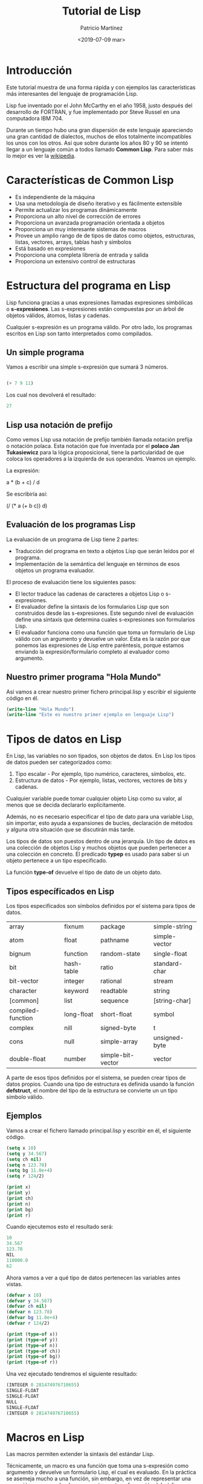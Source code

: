 #+TITLE: Tutorial de Lisp
#+AUTHOR: Patricio Martínez
#+EMAIL: maxxcan@gmail.com
#+DATE: <2019-07-09 mar>
#+LATEX_HEADER:\usepackage[spanish]{babel}

* Introducción

Este tutorial muestra de una forma rápida y con ejemplos las características más interesantes del lenguaje de programación Lisp. 

Lisp fue inventado por el John McCarthy en el año 1958, justo después del desarrollo de FORTRAN, y fue implementado por Steve Russel en una computadora IBM 704. 

Durante un tiempo hubo una gran dispersión de este lenguaje apareciendo una gran cantidad de dialectos, muchos de ellos totalmente incompatibles los unos con los otros. Así que sobre durante los años 80 y 90 se intentó llegar a un lenguaje común a todos llamado *Common Lisp*. Para saber más lo mejor es ver la [[https://en.wikipedia.org/wiki/Lisp_(programming_language)][wikipedia]].

* Características de Common Lisp

- Es independiente de la máquina
- Usa una metodología de diseño iterativo y es fácilmente extensible
- Permite actualizar los programas dinámicamente
- Proporciona un alto nivel de corrección de errores
- Proporciona un avanzada programación orientada a objetos
- Proporciona un muy interesante sistemas de macros
- Provee un amplio rango de de tipos de datos como objetos, estructuras, listas, vectores, arrays, tablas hash y símbolos
- Está basado en expresiones
- Proporciona una completa librería de entrada y salida
- Proporciona un extensivo control de estructuras

* Estructura del programa en Lisp

Lisp funciona gracias a unas expresiones llamadas expresiones simbólicas o *s-expresiones*. Las s-expresiones están compuestas por un árbol de objetos válidos, átomos, listas y cadenas. 

Cualquier s-expresión es un programa válido. Por otro lado, los programas escritos en Lisp son tanto interpretados como compilados. 
** Un simple programa

Vamos a escribir una simple s-expresión que sumará 3 números. 

#+begin_src lisp 

(+ 7 9 11)

#+end_src 

Los cual nos devolverá el resultado:

#+begin_src lisp
27 
#+end_src

** Lisp usa notación de prefijo

Como vemos Lisp usa notación de prefijo también llamada notación prefija o notación polaca. Esta notación que fue inventada por el *polaco Jan Tukasiewicz* para la lógica proposicional, tiene la particularidad de que coloca los operadores a la izquierda de sus operandos. Veamos un ejemplo. 

La expresión:

a * (b + c) / d

Se escribiría así:

(/ (* a (+ b c)) d)

** Evaluación de los programas Lisp

La evaluación de un programa de Lisp tiene 2 partes:

+ Traducción del programa en texto a objetos Lisp que serán leídos por el programa.
+ Implementación de la semántica del lenguaje en términos de esos objetos un programa evaluador.

El proceso de evaluación tiene los siguientes pasos:

+ El lector traduce las cadenas de caracteres a objetos Lisp o s-expresiones.
+ El evaluador define la sintaxis de los formularios Lisp que son construidos desde las s-expresiones. Este segundo nivel de evaluación define una sintaxis que determina cuales s-expresiones son formularios Lisp.
+ El evaluador funciona como una función que toma un formulario de Lisp válido con un argumento y devuelve un valor. Esta es la razón por que ponemos las expresiones de Lisp entre paréntesis, porque estamos enviando la expresión/formulario completo al evaluador como argumento.

** Nuestro primer programa "Hola Mundo"

Así vamos a crear nuestro primer fichero principal.lisp y escribir el siguiente código en él.

#+begin_src lisp
(write-line "Hola Mundo")
(write-line "Este es nuestro primer ejemplo en lenguaje Lisp")

#+end_src

* Tipos de datos en Lisp

En Lisp, las variables no son tipados, son objetos de datos. En Lisp los tipos de datos pueden ser categorizados como:

1. Tipo escalar - Por ejemplo, tipo numérico, caracteres, símbolos, etc.
2. Estructura de datos - Por ejemplo, listas, vectores, vectores de bits y cadenas.

Cualquier variable puede tomar cualquier objeto Lisp como su valor, al menos que se decida declararlo explícitamente. 

Además, no es necesario especificar el tipo de dato para una variable Lisp, sin importar, esto ayuda a expansiones de bucles, declaración de métodos y alguna otra situación que se discutirán más tarde.

Los tipos de datos son puestos dentro de una jerarquía. Un tipo de datos es una colección de objetos Lisp y muchos objetos que pueden pertenecer a una colección en concreto. El predicado *typep* es usado para saber si un objeto pertenece a un tipo especificado. 

La función *type-of* devuelve el tipo de dato de un objeto dato.

** Tipos específicados en Lisp

Los tipos especificados son símbolos definidos por el sistema para tipos de datos.

| array             | fixnum     | package           | simple-string |
| atom              | float      | pathname          | simple-vector |
| bignum            | function   | random-state      | single-float  |
| bit               | hash-table | ratio             | standard-char |
| bit-vector        | integer    | rational          | stream        |
| character         | keyword    | readtable         | string        |
| [common]          | list       | sequence          | [string-char] |
| compiled-function | long-float | short-float       | symbol        |
| complex           | nill       | signed-byte       | t             |
| cons              | null       | simple-array      | unsigned-byte |
| double-float      | number     | simple-bit-vector | vector        |

A parte de esos tipos definidos por el sistema, se pueden crear tipos de datos propios. Cuando una tipo de estructura es definida usando la función *defstruct*, el nombre del tipo de la estructura se convierte un un tipo símbolo válido. 

** Ejemplos

Vamos a crear el fichero llamado principal.lisp y escribir en él, el siguiente código.

#+begin_src lisp
(setq x 10)
(setq y 34.567)
(setq ch nil)
(setq n 123.78)
(setq bg 11.0e+4)
(setq r 124/2)

(print x)
(print y)
(print ch)
(print n)
(print bg)
(print r)

#+end_src

Cuando ejecutemos esto el resultado será:

#+begin_src lisp
10 
34.567
123.78
NIL
110000.0
62

#+end_src

Ahora vamos a ver a qué tipo de datos pertenecen las variables antes vistas.

#+begin_src lisp
(defvar x 10)
(defvar y 34.567)
(defvar ch nil)
(defvar n 123.78)
(defvar bg 11.0e+4)
(defvar r 124/2)

(print (type-of x))
(print (type-of y))
(print (type-of n))
(print (type-of ch))
(print (type-of bg))
(print (type-of r)) 

#+end_src


Una vez ejecutado tendremos el siguiente resultado:

#+begin_src lisp
(INTEGER 0 281474976710655)
SINGLE-FLOAT
SINGLE-FLOAT
NULL
SINGLE-FLOAT
(INTEGER 0 281474976710655) 

#+end_src

* Macros en Lisp

Las macros permiten extender la sintaxis del estándar Lisp. 

Técnicamente, un macro es una función que toma una s-expresión como argumento y devuelve un formulario Lisp, el cual es evaluado. En la práctica se asemeja mucho a una función, sin embargo, en vez de representar una expresión que es evaluada, representa una transformación del código fuente del programa. 

** Definiendo una macro
En Lisp, una macro es definida usando otra macro llamada *defmacro*. La sintaxis es la siguiente:

#+begin_src lisp
(defmacro nombre-macro (lista-de-parámetros)
"Documentación -Opcional-"
Cuerpo del macro)
#+end_src

*** Ejemplos

Vamos a escribir una simple macro llamada setTo10, la cual toma un número y establece su valor a 10.

#+begin_src lisp
  (defmacro setTo10(num)
    (setq num 10)(print num))

  (setq x 25)
  (print x)
  (setTo10 x)

#+end_src

* Variables en Lisp

En Lisp, cada variable es representada por un *símbolo*. Los nombre de la variable es el nombre del símbolo y es guardada en la célula de guardado de el símbolo. 

** Variables globales

Las variables globales son valores permanentes a través del sistema Lisp y permanecen hasta que un nuevo valor es especificado.

Las variables globales son generalmente declaradas usando el constructor *defvar*  

Por ejemplo:

#+BEGIN_SRC lisp
(defvar x 234)
(write x)
#+END_SRC

También podemos especificar el valor de un símbolo con el constructor *setq* 

Por ejemplo:

#+BEGIN_SRC lisp
(setq x 10)
#+END_SRC

Una vez asignado el valor 10 a la variable x, podemos hacer referencia a la variable usando el símbolo en sí mismo como una expresión. Así podemos acceder al valor almacenado en la variable x.

Por ejemplo:

#+BEGIN_SRC lisp
(setq x 10)
(setq y 20)
(format t "x = ~2d y = ~2d ~%" x y)

(setq x 100)
(setq y 200)
(format t "x = ~2d y = ~2d ~%" x y)
#+END_SRC

** Variables locales

Las variables locales son definidas en un método dado. Los parámetros como argumentos de una definición de función son también variables locales. Las variables locales son accesibles solo dentro de la función respectiva.

Como las variables globales, las variables locales también pueden ser creadas usando el constructor *setq* 

Hay otros 2 constructores - *let* y *prog* para crear variables locales.

El constructor let sigue la siguiente sintaxis.

#+BEGIN_SRC lisp
(let ((variable1 valor1) (variable2 valor2)))
#+END_SRC

Cuando let es ejecutado, cada variable es asignada a su respectivo valor y finalmente la s-expresión es evaluada. El valor de la última expresión evaluada es devuelto.

Si no se incluye el valor inicial para una variable, se le asigna a *nil*.

Ejemplo:

#+BEGIN_SRC lisp
(let ((x 'a) (y 'b)(z 'c))
(format t "x = ~a y = ~a z = ~a" x y z))
#+END_SRC

El resultado será:

#+BEGIN_SRC lisp
x = A y = B z = C
#+END_SRC


El constructor *prog* también tiene una lista de variables locales  como primer argumento, el cual es seguido del cuerpo de *prog*, y un número de s-expresiones.

La función prog ejecuta la lista de s-expresiones en secuencia y devuelve nil a menos que encuentre una función llamada *return*. Entonces el argumento de la función *return* es evaluado y devuelto. 

Veamos el siguiente ejemplo:

#+BEGIN_SRC lisp
  (prog ((x '(a b c))(y '(1 2 3))(z '(p q 10)))
     (format t "x = ~a y = ~a z = ~a" x y z))
#+END_SRC

Una vez ejecutado el resultado será:

#+begin_src lisp
x = (A B C) y = (1 2 3) z = (P Q 10)

#+end_src

* Constantes en Lisp

En Lisp, las constantes son variables que nunca cambia su valor durante la ejecución de un programa. Las constantes son declaradas usando el constructor *defconstant* 

** Ejemplo

En el siguiente ejemplo vamos a declara la constante global Pi que usaremos más tarde su valor dentro de una función llamada *area-circulo* que calcula el área de un círculo dado su radio.

El constructor *defun* es usado para definir una función como ya veremos más adelante

Vamos a crear el siguiente código:

#+BEGIN_SRC lisp
  (defconstant PI 3.141592)
  (defun area-circulo(radio)
    (terpri)
    (format t "Radio: ~5f" radio)
    (format t "~%Area: ~10f" (* PI radio radio)))

  (area-circulo 10)
#+END_SRC

* Operadores en Lisp

Un operador es un símbolo que le dice al compilador que desempeñe un manipulación lógica o matemática específica. Lisp permite numerosas operaciones en datos, soportada por varias funciones, macros y otros constructores.

las operaciones permitidas en datos pueden ser categorizadas como:

+ Operaciones aritméticas
+ Operaciones de comparación
+ Operaciones lógicas
+ Operaciones bit a bit


** Operaciones aritméticas

La siguiente tabla muestra todas las operaciones aritméticas que son soportadas por Lisp. Como ejemplo tomaremos la variable A con valor 10 y la variable B con valor 20:

| Operador | Descripción                                              | Ejemplo            |
|----------+----------------------------------------------------------+--------------------|
| +        | Suma dos operandos                                       | (+ A B) dará 30    |
| -        | Resta el segundo operando al primero                     | (- A B) dará -10   |
| *        | Multiplica ambos operandos                               | (* A B) dará 200   |
| /        | Divide el numerador por el denominador                   | (/ A B) dará 2     |
| mod.rem  | Operador modulo o resto después de una división          | (mod B A) dará 0   |
| incf     | El valor entero es incrementado por el segundo argumento | (incf A 3) dará 13 |
| decf     | El valor entero es decrementado por el segundo argumento | (decf A 4) dará 9  |

** Operadores de comparación

La siguiente tabla muestra todos los operadores relacionales de Lisp que comparan varios números. Sin embargo, a diferencia de otros operadores relacionales en otros lenguajes, los operadores de comparación en Lisp pueden tomar más de dos operadores y trabajan sólo con números.

Asumiendo que A sigue valiendo 10 y B 20, entonces:

| Operador | Descripción                                                                              | Ejemplo               |
|----------+------------------------------------------------------------------------------------------+-----------------------|
| =        | Comprueba si los valores de los operadores son iguales o no,                             | (= A B) no dará true  |
| /=       | Comprueba si los valores de los operadores son distintos o no                            | (/= A B) es true      |
| >        | Comprueba si los valores de los operadores son monotónicamente decrecientes              | (> A B) no es true    |
| <        | Comprueba si los valores de los operadores son monotónicamente crecientes                | (< A B) es true       |
| >=       | Comprueba si el valor del operando de la izquierda es mayor o igual que el de la derecha | (>= A B) no es true   |
| <=       | Comprueba si el valor del operando de la izquierda es menor o igual que el de la derecha | (<= A B) es true      |
| max      | Comparando dos o más argumentos y se devuelve el valor mínimo                            | (max A B) devuelve 20 |
| min      | Comparando dos o más argumentos y se devuelve el valor mínimo                            | (min A B) devuelve 10 |

** Operadores lógicos sobre valores Booleanos

Common Lisp nos ofrece tres operadores lógicos: *and, or, y not* que operan sobre valores booleanos. Asumiendo que A tiene un valor nil y B tiene un valor de 5, entonces:

| Operador | Descripción                                                                                                                                                                                    | Ejemplo            |
|----------+------------------------------------------------------------------------------------------------------------------------------------------------------------------------------------------------+--------------------|
| and      | Cogen un número de argumentos. Los argumentos son evaluados de izquierda a derecha. Si todos los argumentos no son nil entonces devolverá el último argumento. En caso contrario devolverá NIL | (and A B) dará NIL |
| or       | Coge un número de argumentos. Los argumentos son evaluados de izquierda a derecha.  Cuando evalúa un no-nil, ese valor será devuelto. En caso distinto devolverá nil                           | (or A B) dará 5    |
| not      | Toma un argumento y devuelve *t* si el argumento evalúa a nil                                                                                                                                  | (no A) dará T      |

* Toma de decisiones en Lisp

Las estructuras de toma de decisiones requiere que el programador especifica una o más condiciones que serán evaluadas o testadas por el programa, con un declaración o declaraciones que serán ejecutadas si la condición es determinada a ser cierta y opcionalmente otra declaración para el caso de que la condición sea falsa.

A continuación la forma general de una típica estructura de decisión en la mayoría de los lenguajes de programación.

[[./img/lisp-cond.jpg]]


Lisp nos ofrece los siguientes tipos de constructores para hacer decisiones. 

| Constructor | Descripción                                                                                                                                                |
|-------------+------------------------------------------------------------------------------------------------------------------------------------------------------------|
| cond        | Este constructor es usado para chequear múltiples test y acciones. Puede ser comparado con los if anidados de otros lenguajes                              |
| if          | El constructor if tiene varias formas. La más simple es seguido por una clausura test, un test acción y alguna otra acción consecuente.                    |
| when        | En su forma más simple es seguido por una clausura test y un acción test. Si la clausura test es evaluada a verdadero entonces es test acción es ejecutado |
| case        | Este constructor implementa múltiples test acción al igual que el constructor cond. Sin embargo, una forma clave y permite múltiples acciones basadas en la evaluación de esa forma clave |



** Constructor Cond

El constructor *cond* en LISP es el más común usado que permite ramificaciones de acciones.

La sintaxis básica es:

#+BEGIN_SRC lisp
      (cond (test1 action1)
            (test2 action2)
            ..
            (testn actionn))
#+END_SRC

Cada cláusula consiste en un test condicional y una acción para ser ejecutada.

Si el primer test es evaluado a true (verdadero), entonces la acción relacionada será ejecutada. Este valor será devuelto y el resto de las cláusulas serán ignoradas. 

En cambio, si al evaluar el primer test éste evalúa a nil (falso), entonces el control se mueve a la segunda cláusula sin que se ejecute la primera acción. 

Si ninguno de los test da como resultado true, entonces se devolverá nil.

*** Ejemplo

Vamos a crear el siguiente código:

#+BEGIN_SRC lisp
  (setq a 10)
  (cond ((> a 20)
        (format t "~% a es mayor que 20"))
        (t (format t "~% valor de a es ~d" a)))
#+END_SRC

Cuando ponemos *t* en la segunda cláusula nos aseguramos que la última acción es realizada si no ocurren las previas.

** Constructor if

El macro if es seguido por una cláusula que evalúa a t o nil (verdadero o falso). Si el test es evaluado a t, entonces la acción siguiente será ejecutada. Si es nil, la siguiente cláusula será evaluada. 

Sintaxis:

#+BEGIN_SRC lisp
(if (test-cláusula) (acción1) (acción2))
#+END_SRC

*** Ejemplos

Ejemplo 1. 

#+BEGIN_SRC lisp
  (setq a 10)
  (if (> a 20)
      (format t "~% a es menor que 20"))
  (format t "~% vlaor de a es ~d" a)
#+END_SRC

Resultado:

#+BEGIN_SRC lisp
valor de a es 10
#+END_SRC


Ejemplo 2

Si la cláusula if es seguido de una cláusula opcional *then* 

#+begin_src lisp

  (setq a 10)
  (if (> a 20)
      then (format t "~% a es menor que 20"))
  (format t "~% valor de a es ~d" a)

#+end_src

Resultado:

#+BEGIN_SRC lisp
a es menor que 20
valor de a es 10
#+END_SRC

Ejemplo 3. 

 Podemos crear una declaración del tipo if-then-else. 

Veamos el siguiente ejemplo:

#+BEGIN_SRC lisp
  (setq a 100)
  (if (> a 20)
      (format t "~% a es mayor que 20")
      (format t "~% a es menor que 20"))
  (format t "~% el valor de a es ~d" a)
#+END_SRC

** Constructor when

El macro *when* es seguido por una cláusula test que evalúa a t o nil. Si la cláusula test es evaluado a nil, entonces la forma no será evaluada y nil será devuelto, sin embargo si el resultado es t, entonces la acción que sigue a la cláusula será ejecutada.

La sintaxis del macro when es:

#+BEGIN_SRC lisp
(when (cláusula-test) (acción))
#+END_SRC

Veamoslo en un ejemplo:

#+BEGIN_SRC lisp
  (setq a 100)
  (when (> a 20)
    (format t "~% a es mayor que 20"))
  (format t "~% el valor de a es ~d" a)
#+END_SRC

** Constructor case

El constructor *case* implementa múltiples cláusula test-acciones como el constructor cond. Sin embargo, se evalúa un formulario clave y permite múltiples acciones basadas en la evaluación de ese formulario clave. 

La sintaxis es:

#+BEGIN_SRC lisp
  (case (keyform)
    ((key1) (acción1 acción2 ... ))
    ((key2) (acción1 acción2 ... ))
    ...
    ((key-n) (acción1 acción2 ...)))
#+END_SRC

*** Ejemplo

Veamos el siguiente ejemplo: 

 #+BEGIN_SRC lisp
   (setq day 4)
   (case day
     (1 (format t "~% Lunes"))
     (2 (format t "~% Martes"))
     (3 (foramt t "~% Miércoles"))
     (4 (format t "~% Jueves"))
     (5 (format t "~% Viernes"))
     (6 (format t "~% Sábado"))
     (7 (format t "~% Domingo")))
#+END_SRC

* Bucles en Lisp

Hay situaciones donde podemos necesitar ejecutar un bloque de código un número de veces. Una declaración bucle nos permite ejecutar una declaración o grupo de ellos múltiples veces.

Lisp nos ofrece los siguientes tipos de constructores para manejar bucles. 

| Constructor | Descripción                                                                                            |
| loop        | Esta es la forma más simple de hacer un bucle. Ejecuta una declaración hasta que encuentra un *return* |
| loop for    | Nos permite implementar un bucle for similar a los de los lenguajes de programación más comunes        |
| do          | También es usado para implementar bucles.                                                              |
| dotimes     | Nos permiete hacer un bucle un número determinado de veces                                             |
| dolist      | Nos permite hacer iteraciones con cada elemento de una lista                                                   |

** Constructor Loop

El constructor Loop es la forma más simple de generar una iteración en Lisp. Éste permite ejecutar una declaración un número de veces hasta que encuentra la declaración *return* 

Su sintaxis es la siguiente:

#+BEGIN_SRC lisp
(loop (s-expresión))
#+END_SRC

*** Ejemplo

Vamos a crear el siguiente código:

#+BEGIN_SRC lisp
  (setq a 10)
  (loop 
    (setq a (+ a 1))
    (write a)
    (terpri)
    (when (> a 17) (return a))
    )
#+END_SRC

Cuando ejecutamos el código el resultado es:

#+begin_src lisp

11
12
13
14
15
16
17
18

#+end_src

si no añadimos la declaración *return* el macro loop haría un bucle infinito.

** Constructor Loop For

El constructor Loop For nos permite implementar un bucle for tal como en la mayoría de los lenguajes de programación.

Esto nos permite:

+ Actualizar variables por iteración.
+ Especificar expresiones que condicionalmente terminan la iteración.
+ Especificar expresiones para implementar algún trabajo en cada iteración.
+ Especificar expresiones que hacen algún trabajo antes de la salida del bucle.


El bucle loop for tiene la siguiente sintaxis

#+begin_src lisp
  (loop for loop-variable in <una lista>
        do (acción)
  )

#+end_src

*** Ejemplos

Ejemplo 1.

Veamos el siguiente código:

#+BEGIN_SRC lisp
  (loop for x in '(pedro juan antonio)
        do (format t " ~s" x))
#+END_SRC

Al ejecutarlo nos devolverá:

#+BEGIN_SRC lisp
PEDRO JUAN ANTONIO
#+END_SRC

Ejemplo 2. 

Escribamos el siguiente código:

#+BEGIN_SRC lisp
  (loop for a from 10 to 20
        do (print a)
        )
#+END_SRC

Lo que nos dará como resultado:

#+BEGIN_SRC lisp
10 
11 
12 
13 
14 
15 
16 
17 
18 
19 
20 
#+END_SRC

Ejemplo 3.


El siguiente código:

#+BEGIN_SRC lisp
  (loop for x from 1 to 20
        if(evenp x)
          do (print x)
        )
#+END_SRC

Nos dará el resultado siguiente:

#+BEGIN_SRC lisp
2 
4 
6 
8 
10 
12 
14 
16 
18 
20
#+END_SRC

** El constructor Do

El constructor *do* es también usado para implementar iteraciones usando Lisp. 

Su sintaxis básica es:

#+BEGIN_SRC lisp
  (do ((variable1  valor1  valor-actualizado1)
       (variable2 valor2 valor-actualizado2)
       ...)
      (test valor-de-retorno)
    (s-expresión))
#+END_SRC

El valor inicial de cada variable es evaluado y enlazado a su respectiva variable. El valor actualizado en cada clausula corresponde a una declaración de actualización opcional que especifica como el valor de la variable será actualizada en cada iteración . 

Después de cada iteración, el test es evaluado y si devuelve un valor no-nil o true, el valor de retorno será evaluado y devuelto. 

La última s-expresión es opcional. Si está presente será ejecutada después de cada iteración hasta que se devuelva el valor true. 

*** Ejemplos

Vamos a crear un fichero llamado principal .lisp con el siguiente código:

#+BEGIN_SRC lisp
  (do ((x 0 (+ 2 x))
       (y 20 (- y 2)))
      ((= x y)(- x y))
    (format t "~% x = ~d y = ~d" x y)
    )
#+END_SRC

Ejecutando ese código tendremos el siguiente resultado:

#+BEGIN_SRC lisp
x = 0  y = 20
x = 2  y = 18
x = 4  y = 16
x = 6  y = 14
x = 8  y = 12
#+END_SRC

** El constructor Dotimes

El constructor dotimes nos permite hacer bucles con un número fijo de iteraciones. 

Por ejemplo, vamos a ver el siguiente código. 

#+BEGIN_SRC lisp
  (dotimes (n 11)
    (print n) (prin1 (* n n))
    )
#+END_SRC

Cuyo resultado será:

#+BEGIN_SRC lisp
0 0
1 1
2 4
3 9
4 16
5 25
6 36
7 49
8 64
9 81
10 100
#+END_SRC

** El constructor Dolist

El constructor dolist nos permitirá hacer iteraciones con cada uno de los elementos de una lista.

Por ejemplo, si ejecutamos el siguiente código:

#+BEGIN_SRC lisp
  (dolist (n '(1 2 3 4 5 6 7 8 9))
    (format t "~% Número: ~d Raíz: ~d" n (* n n))
    )
#+END_SRC

Nos dará como resultado:

#+BEGIN_SRC lisp
Número: 1 Raíz: 1
Número: 2 Raíz: 4
Número: 3 Raíz: 9
Número: 4 Raíz: 16
Número: 5 Raíz: 25
Número: 6 Raíz: 36
Número: 7 Raíz: 49
Número: 8 Raíz: 64
Número: 9 Raíz: 81
#+END_SRC



** Saliendo con gracia de un bloque

Las funciones *block* y *return-from* nos permiten salir de una forma elegante de un bloque anidado en caso de error. 

La función *block* nos permite crear un bloque con un cuerpo con cero o más declaraciones. La sintaxis es:

#+BEGIN_SRC lisp
(block nombre-del-blocke(
                         ...
                         ...
                         ))
#+END_SRC

La función *return-from* toma el nombre del bloque y un valor opcional de retorno (por defecto será nil)

Vamos a ver esto como funciona en el siguiente ejemplo:

#+BEGIN_SRC lisp
(defun funcion-demo (señal)
  (print 'saliendo-del-bloque)

  (block fuera-del-bloque
          (print 'entrando-en-el-bloque)
          (print (block dentro-del-bloque

                   (if señal
                       (return-from fuera-del-bloque 3)
                       (return-from dentro-del-bloque 5)
                       )
                   (print 'Esto-no-sera-escrito))
                 )
          (print 'dejando-el-bloque)
          (print 'dejando-las-afueras-del-bloque)
          t)
  )

(funcion-demo t)
(terpri)
(funcion-demo nil)

#+END_SRC

Esto nos dará como resultado:

#+BEGIN_SRC lisp
SALIENDO-DEL-BLOQUE 
ENTRANDO-EN-EL-BLOQUE 
5 
DEJANDO-EL-BLOQUE 
DEJANDO-FUERA-DEL-BLOQUE 
; compiling (FUNCION-DEMO NIL)
SALIENDO-DEL-BLOQUE 
ENTRANDO-EN-EL-BLOQUE 
5 
DEJANDO-EL-BLOQUE 
DEJANDO-FUERA-DEL-BLOQUE
#+END_SRC

* Funciones en Lisp

Una función es un grupo de declaraciones que juntas implementan una tarea.

Podemos dividir nuestro código en funciones separadas. La forma de dividir nuestro código depende de nosotros, pero lógicamente lo normal es dividir el código en funciones que implementan tareas específicas.

** Definiendo funciones en Lisp

La macro llamada *defun* es usada para definir funciones. Esta macro necesita tres argumentos:

1. Nombre de la función
2. Parámetros de la función
3. Cuerpo de la función

La sintaxis es la siguiente:

#+BEGIN_SRC lisp
(defun nombre (lista-parámetros) "Documentación -opcional-" cuerpo)
#+END_SRC

Ilustraremos esto con varios ejemplos simples.

*** Ejemplos

Ejemplo 1. 

Vamos a escribir una función que calcula la media de cuatro números.

#+BEGIN_SRC lisp
(defun media-numeros (n1 n2 n3 n4)
  (/ (+ n1 n2 n3 n4) 4)
  )
#+END_SRC

Ejemplo 2.

Ahora vamos a definir y llamar a una función que calculará el área de un círculo dado el radio como argumento.

#+BEGIN_SRC lisp
(defun area-circulo(radio)
"Calcula el área de un círculo dado el radio"
(terpri)
(format t "Radio: ~5f" radio)
(format t "~%Area: ~10f" (* 3.141592 radio radio))
)
(area-circulo 10)
#+END_SRC

El resultado será: 

#+BEGIN_SRC lisp
Radio:  10.0
Area:   314.1592
NIL
#+END_SRC

Podemos observar varias cosas:

+ Podemos poner una lista vacía como parámetro, lo cual significa que la función no toma argumentos.
+ Lisp también permite argumentos opcionales, múltiples y palabras clave.
+ La documentación dentro de la función describe el propósito de ésta. Está asociada con el nombre de la función y podemos obtener esa información con la función *documentation*
+ El cuerpo de la función puede consistir en un número de expresiones Lisp
+ El valor de la última expresión en el cuerpo es devuelto como el valor de la función
+ También podemos hacer que se devuelva un valor de la función usando el operador especial *return-from*


A continuación se verán los distintos conceptos.

** Parámetros opcionales

Podemos definir una función con parámetros opcionales. Para hacer esto debemos poner el símbolo *&optional* antes de los nombres de los parámetros opcionales.

*** Ejemplo
#+begin_src lisp

    (defun muestra-miembros (a b &optional c d)
      (write (list a b c d)))
  (terpri)
  (muestra-miembros 'a 'b 'c 'd)
  (terpri)
  (muestra-miembros 'a 'b)
  (terpri)
  (muestra-miembros 1 2 3 4)

#+end_src

Esto nos dará como resultado:

#+BEGIN_SRC lisp
(1 2 3 NIL)
(A B C D)
(A B NIL NIL)
(1 2 3 4)
#+END_SRC

** Parámetros Rest

Algunas funciones necesitan tomar un número de variables como argumentos.

Por ejemplo, la función *format* requiere de dos argumentos. Sin embargo, después de la cadena, se necesita un número de variables que depende del número de valores que se quieren mostrar. 

De manera similar, la función *+* toma un número variable de argumentos. 

Nosotros podemos añadir a nuestra función la capacidad de tener un número variable de parámetros usando el símbolo *&rest* 

Veamos el siguiente ejemplo: 

#+BEGIN_SRC lisp
  (defun mostrar-miembros (a b &rest valores) (write (list a b valores)))
  (mostrar-miembros 1 2 3)
  (terpri)
  (mostrar-miembros 'a 'b 'c 'd)
  (terpri)
  (mostrar-miembros 'a 'b)
  (terpri)
  (mostrar-miembros 1 2 3 4)
  (terpri)
  (mostrar miembros 1 2 3 4 5 6 7 8 9)
#+END_SRC

El resultado será: 

#+BEGIN_SRC lisp
  (1 2 (3))
  (A B (C D))
  (A B NIL)
  (1 2 (3 4))
  (1 2 (3 4 5 6 7 8 9))
#+END_SRC

** Palabras clave

Los parámetros clave permiten especificar que valor va con un determinado parámetro. Lo indicamos con el símbolo *&key*.

Cuando enviamos el valor a la función, debemos preceder el valor con *:nombre-del-parámetro* 

El siguiente ejemplo lo ilustra:

#+BEGIN_SRC lisp
  (defun mostrar-miembros (&key a b c d) (write (list a b c d)))
  (mostrar-miembros :a 1 :c 2 :d 3)
  (terpri)
  (mostrar-miembros :a 'p :b 'q :c 'r :d 's)
  (terpri)
  (mostrar-miembros :a 'p :d 'q)
  (terpri)
  (mostrar-miembros :a 1 :b 2)
#+END_SRC  

Cuando ejecutamos el código el resultado será:

#+begin_src lisp
  (1 NIL 2 3)
  (P Q R S)
  (P NIL NIL Q)
  (1 2 NIL NIL)
#+end_src

** Devolviendo valores de una función

Por defecto, una función en Lisp devuelve el valor de la última expresión evaluada como el valor de retorno. Veamos el siguiente ejemplo: 

#+BEGIN_SRC lisp
    (defun añadir-todo(a b c d)
      (+ a b c d)
  )
  (setq suma (añadir-todo 10 20 30 40))
  (write suma)
  (terpri)
  (write (añadir-todo 23.4 56.7 34.9 10.0))
#+END_SRC


Cuando ejecutamos esto, el resultado es:

#+BEGIN_SRC lisp
  100
  125.0
#+END_SRC

Sin embargo, nosotros podemos usar el operador especial *return-from* para devolver inmediatamente cualquier valor de la función. 

Ejemplo:

#+BEGIN_SRC lisp
  (defun mi-funcion (numero)
    (return-form mi-funcion)
    numero
    )
  (write (mi-funcion 20))
#+END_SRC

Cuando lo ejecutamos obtendremos:

#+begin_src lisp
10
#+end_src

** Funciones Lambda

A veces podemos necesitar un función solo en un lugar del programa y además la función es tan trivial que no queremos darle un nombre o puede que no queramos que se guarde en la tabla de símbolos, así puede que nosotros queramos escribir una función sin nombre o *función anónima*. 

Lisp permite escribir funciones anónimas que será evaluadas cuando se encuentren en el programa. Esas funciones son llamadas *funciones lambda* 

La sintaxis de la función lambda es la siguiente: 

#+begin_src lisp
(lambda (parámetros) cuerpo)
#+end_src

Una función lambda no podrá ser evaluada si no aparece solo donde Lisp espera encontrar una función.

Ejemplo:

#+BEGIN_SRC lisp
    (write ((lambda (a b c x)
              (+ (* a (* x x)) (* b x) c))
            4 2 9 3)
            )
#+END_SRC

El resultado será: 

#+begin_src lisp
51
#+end_src

** Funciones mapeadoras

Las funciones mapeadoras (mapping) son un grupo de funciones que pueden ser aplicadas sucesivamente a una o más listas de elementos. El resultado de aplicar esas funciones a una lista nos dará como resultado un nueva lista.

Por ejemplo, la función *mapcar* procesa sucesivos elementos de una o más listas.

El primer argumento de la función mapcar deberá ser una función y el resto de argumentos son la lista o listas a las cuales la función será aplicada. 

Los argumentos de la función son aplicados a los elementos de la lista de forma sucesiva y se construirá una nueva lista. Si los argumentos de la lista no son iguales en longitud, entonces el proceso de mapeo se detendrá al final de la lista más corta. La lista resultante tendrá el mismo número de elementos que la lista más corta. 


*** Ejemplos

Ejemplo 1. 

Vamos a empezar con un ejemplo simple en el cual añadiremos un 1 a los elementos de una lista. 

#+BEGIN_SRC lisp
(write (mapcar '1+ '(23 34 45 56 67 78 89)))
#+END_SRC

Al ejecutar el código obtendremos como resultado:

#+BEGIN_SRC lisp
(24 35 46 57 68 79 90)
#+END_SRC

Ejemplo 2. 

Ahora crearemos una función que elevará al cubo a los elementos de una lista. Para ello usaremos una función lambda.

#+BEGIN_SRC lisp
(defun al-cubo(lista)
(mapcar #'(lambda(x) (* x x x)) lista)
)
(write (al-cubo '(2 3 4 5 6 7 8 9)))
#+END_SRC

El código anterior nos dará como resultado:

#+begin_src lisp

(8 27 64 125 216 343 512 729)

#+end_src

Ejemplo 3. 

Veamos el siguiente código:

#+BEGIN_SRC lisp
(write (mapcar '+ '(1 3 5 7 9 11 13) '(2 4 6 8)))
#+END_SRC

El resultado será:

#+BEGIN_SRC lisp
(3 7 11 15)
#+END_SRC

* Predicados en Lisp

Los predicados son funciones que testean sus argumentos con alguna específica condición y nos devuelve un *nil* si la condición es falsa un valor no-nil si la condición es verdadera. Aunque no es una norma absoluta la mayoría de las funciones predicado su nombre termina en p, tales como evenp, oddp, zerop, etc. Esto no ocurre con las funciones predicados más antiguas como atom, equal, eq, etc, ya que aún no existía esa norma. Las más modernas sí suelen seguir esa regla. 

En la siguiente tabla tenemos un resumen de los predicados más usados:

| Predicado  | Descripción                                                                                                                                           |
|------------+-------------------------------------------------------------------------------------------------------------------------------------------------------|
| atom       | Comprueba si el argumento es un átomo                                                                                                                 |
| equal      | Comprueba si una estructura es igual a otra                                                                                                           |
| eq         | Comprueba si dos objetos son idénticos y comparten la misma localización de memoria                                                                   |
| eql        | Comprueba dos objetos y devuelve true si son equivalentes, o si son dos números del mismo tipo o si son caracteres que representen al mismo carácter. |
| evenp      | Comprueba si un número es un número par                                                                                                               |
| oddp       | Comprueba si un número es un número impar                                                                                                             |
| zerop      | Comprueba si un número es cero                                                                                                                        |
| null       | Comprueba si un argumento evalúa a nil                                                                                                                |
| listp      | Comprueba si un argumento es una lista                                                                                                                |
| greaterp   | Toda dos número y comprueba si uno es mayor que el otro de izquierda a derecha                                                                        |
| lessp      | Comprueba si dos números uno es menor que el otro de izquierda a derecha                                                                              |
| numberp    | Comprueba si un argumento es un número                                                                                                                |
| symbolp    | Comprueba si un argumento es un símbolo                                                                                                               |
| integerp   | Comprueba si un argumento es un entero                                                                                                                |
| rationalp  | Comprueba si un argumento es un número racional                                                                                                       |
| floatp     | Comprueba si un número es un número con coma flotante                                                                                                 |
| realp      | Comprueba si un número es un número real                                                                                                              |
| complexp   | Comprueba si un número es un número complejo                                                                                                          |
| characterp | Comprueba si un argumento es un carácter                                                                                                              |
| stringp    | Comprueba si un argumento es una cadena de texto                                                                                                      |
| arrayp     | Comprueba si un argumento es un array                                                                                                                 |
| packagep   | Comprueba si un argumento es un paquete                                                                                                                           |

** Ejemplos

Ejemplo 1. 

#+BEGIN_SRC lisp
(write (atom 'abcd))
(terpri)
(write (equal 'a 'b))
(terpri)
(write (evenp 10))
(terpri)
(write (evenp 7 ))
(terpri)
(write (oddp 7 ))
(terpri)
(write (zerop 0.0000000001))
(terpri)
(write (eq 3 3.0 ))
(terpri)
(write (equal 3 3.0 ))
(terpri)
(write (null nil ))
#+END_SRC

Cuyo resultado nos dará:

#+BEGIN_SRC lisp
T
NIL
T
NIL
T
NIL
NIL
NIL
T
#+END_SRC

Ejemplo 2

#+BEGIN_SRC lisp
    (defun factorial (numero)
      (cond ((zerop numero) 1)
            (t (* numero (factorial (- numero 1))))
            )
      )
  (setq n 6)
  (format t "~% El factorial de ~d es: ~d" n (factorial n))
#+END_SRC

Cuyo resultado es: 

#+BEGIN_SRC lisp
El factorial de 6 es: 720
#+END_SRC

* Números en Lisp

En Common Lisp hay definidos varios tipos de números. El tipo de dato *número* incluye varios tipos de de número soportados por Lisp. 

Este tipo de números son:

+ Enteros
+ Racionales
+ Números con coma flotante
+ Números complejos

En este diagrama se resumen bien y además su jerarquía:

[[./img/tipos-de-numeros.jpg]]


** Tipos de números en Lisp

En la siguiente tabla describiremos los distintos tipos de números soportados por Lisp:

| Tipo de Dato | Descripción                                                                                              |
| fixnum       | Representa a números enteros no muy grandes. Entre un grango de -215 y 215                               |
| bignum       | Números muy grandes con la memoria limitada.                                                             |
| ratio        | Representa la relación de dos números, numerador y denominador                                           |
| float        | Representa números no enteros. Hay 4 tipos con precisión creciente                                       |
| complex      | Representa números complejos. La parte real e imaginaria upde ser racional o flotante. Se indican con #c |  

*** Ejemplos

#+begin_src lisp
(write (/ 1 2))
(terpri)
(write (+ (/ 1 2) (/ 3 4)))
(terpri)
(write (+ #c( 1 2) #c (3 -4)))

#+end_src

Cuyo resultado será:

#+BEGIN_SRC lisp
1/2
5/4
#C(4 -2)
#+END_SRC

** Funciones numéricas

La siguiente tabla describe algunas de las funciones numéricas más usadas.

| Función                          | Descripción                                                     |
| +,-,*,/                          | Operaciones aritméticas                                         |
| sin,cos,tan,acos,asin,atan       | Funciones trigonométricas                                       |
| sinh,cosh,tanh,acosh,asinh,atanh | Funciones hiperbólicas                                          |
| exp                              | Potenciación                                                    |
| expt                             | Potenciación.                                                   |
| log                              | Función logarítmica. Logaritmo natural                          |
| conjugate                        | Calcula la conjugación compleja de un número.                   |
| abs                              | Devuelve el valor absoluto                                      |
| gcd                              | Calcula el mayor común divisor de unos números dados            |
| lcm                              | Calcula el común multiplicador de unos números dados            |
| isqrt                            | Nos da el mayor entero menor o igual a su raíz cuadrada         |
| floor,ceiling,truncate,round     | Toma dos argumentos como números y nos devuelve un cociente     |
| ffloor,fceiling,ftruncate,fround | Igual que el anterior pero devuelve un número con como flotante |
| mod, rem                         | Devuelve el resto de una división                               |
| numerator, denominator           | Devuelve las respectivas partes de una fracción                 |
| realpart, imagpart               | Devuelve la parte imaginaria y real de un número complejo       |


*** Ejemplos
    

#+BEGIN_SRC lisp
(write (/ 45 78))
(terpri)
(write (floor 45 78))
(terpri)
(write (/ 3456 75))
(terpri)
(write (floor 3456 75))
(terpri)
(write (ceiling 3456 75))
(terpri)
(write (truncate 3456 75))
(terpri)
(write (round 3456 75))
(terpri)
(write (ffloor 3456 75))
(terpri)
(write (fceiling 3456 75))
(terpri)
(write (ftruncate 3456 75))
(terpri)
(write (fround 3456 75))
(terpri)
(write (mod 3456 75))
(terpri)
(setq c (complex 6 7))
(write c)
(terpri)
(write (complex 5 -9))
(terpri)
(write (realpart c))
(terpri)
(write (imagpart c))
#+END_SRC

Cuyo resultado será:

#+BEGIN_SRC lisp
15/26
0
1152/25
46
47
46
46
46.0
47.0
46.0
46.0
6
#C(6 7)
#C(5 -9)
6
7
#+END_SRC

* Caracteres en Lisp

En Lisp, los caracteres son representados como objetos de datos de tipo *carácter* 

Podemos observar que un objeto carácter precedido por un #\ es el carácter en sí mismo. Por ejemplo #\a es el carácter a. 

El espacio y otros caracteres especiales son indicados precediendo #\ antes del nombre de carácter. Por ejemplo, #\SPACE representa el carácter del espacio.

Veamos el siguiente ejemplo:

#+BEGIN_SRC lisp
(write 'a)
(terpri)
(write #\a)
(terpri)
(write-char #\a)
(terpri)
(write-char 'a)
#+END_SRC

El resultado será:

#+begin_src lisp
A
#\a 
a 
**\* - WRITE-CHAR: argument A is not a character 

#+end_src

** Caracteres especiales

Common Lisp permite usar los siguientes caracteres especiales. Ellos son llamados caracteres semi-estándar. 

+ #\Backspace 
+ #\Tab
+ #\Linefeed
+ #\Page
+ #\Return
+ #\Rubout


** Funciones de comparación para caracteres

Las funciones de comparación numéricos  y para  operadores como < y > no funcionan con caracteres. Common Lisp nos proporciona otros dos grupos de funciones para comprar caracteres en nuestro código.

Uno de ellos es sensible a mayúsculas y minúsculas (case-sensitive) y el otro no (case-insensitive)

Veamos la siguiente tabla: 

| Funciones case-sensitive | Funciones case-insensitive | Descripción                                           |
|--------------------------+----------------------------+-------------------------------------------------------|
| char=                    | char-equal                 | Comprueba si dos valores son iguales o no.            |
| char/=                   | char-not-equal             | Comprueba si dos valores son diferentes o no          |
| char&#60;                | char-lessp                 | Comprueba si un valor es menor que el otro            |
| char>                    | char-greaterp              | Comprueba si el valor izquierdo  es mayor que el otro |
| char&#60;=               | char-not-greaterp          | Comprueba si el valor izquierdo es mayor o igual      |
| char>=                   | char-not-lessp             | Comprueba si el valor izquierdo es menor o igual      |

** Ejemplo

Veamos el siguiente código 

#+BEGIN_SRC lisp
; comparación con funciones que discriminan entre mayúsculas y minúsculas
(write (char= #\a #\b))
(terpri)
(write (char= #\a #\a))
(terpri)
(write (char= #\a #\A))
(terpri)

; comparación con funciones que no discriminan entre mayúsculas y minúsculas
(write (char-equal #\a #\A))
(terpri)
(write (char-equal #\a #\b))
(terpri)
(write (cahr-lessp #\a #\b #\c))
(terpri)
(write (char-greaterp #\a #\b #\c))
#+END_SRC

El resultado de ejecutar el código será:

#+BEGIN_SRC lisp
NIL
T
NIL
T
NIL
T
NIL
#+END_SRC

* Arrays en Lisp

En Lisp se puede definir un uni o múltiple dimensional array usando la función *make-array*. Un array puede guardar cualquier objeto de Lisp como elemento.

Un array consiste en un lugar de memoria contiguo. La dirección menor corresponde al primer elemento y la dirección mayor corresponde al último elemento. 

El número de dimensiones de un array es llamado su *rango*. 

En Lisp, un elemento array es especificado por una secuencia de índices numéricos enteros no negativos. La longitud de la secuencia debe ser igual al rango del array. El indexado comienza por 0. 

Por ejemplo, para crear un array de 10 celdas, llamado mi-array, escribiremos:

#+BEGIN_SRC lisp
(setf mi-array (make-array '(10)))
#+END_SRC

La función *aref* nos permite acceder al contenido de cada celda. Éste toma dos arguentos, el nombre del array el valor del índice. 

Por ejemplo para acceder al índice 9:

#+BEGIN_SRC lisp

(aref mi-array 9)
#+END_SRC

** Ejemplos

Ejemplo 1 

Veamos el siguiente código:

#+BEGIN_SRC lisp
(write (setf mi-array (make-array '(10))))
(terpri)
(setf (aref mi-array 0) 25)
(setf (aref mi-array 1) 23)
(setf (aref mi-array 2) 45)
(setf (aref mi-array 3) 10)
(setf (aref mi-array 4) 20)
(setf (aref mi-array 5) 17)
(setf (aref mi-array 6) 25)
(setf (aref mi-array 7) 19)
(setf (aref mi-array 8) 67)
(setf (aref mi-array 9) 30)
(write mi-array)
#+END_SRC

Cuando ejecutamos el código obtendremos como resultado:

#+BEGIN_SRC lisp
#(NIL NIL NIL NIL NIL NIL NIL NIL NIL NIL)
#(25 23 45 10 20 17 25 19 67 30)
#+END_SRC

Ejemplo 2. 

Vamos a crear un array de 3 por 3.

#+begin_src lisp
  (setf x (make-array '(3 3)
                      :initial-content '((0 1 2) (3 4 5) (6 7 8)))
        )
  (write x)

#+end_src

El resultado será:

#+BEGIN_SRC lisp
#2A((0 1 2) (3 4 5) (6 7 8))
#+END_SRC

Ejemplo 3

Veamos el siguiente código:

#+BEGIN_SRC lisp
  (setq a (make-array '(4 3)))
  (dotimes (i 4)
    (dotimes (j 3)
      (setf (aref a i j) (list i 'x j '= (* i j)))
      )
    )
  (dotimes (i 4)
    (dotimes (j 3)
      (print (aref a i j))
      )
    )
#+END_SRC

El resultado es:

#+BEGIN_SRC lisp
(0 X 0 = 0) 
(0 X 1 = 0) 
(0 X 2 = 0) 
(1 X 0 = 0) 
(1 X 1 = 1) 
(1 X 2 = 2) 
(2 X 0 = 0) 
(2 X 1 = 2) 
(2 X 2 = 4) 
(3 X 0 = 0) 
(3 X 1 = 3) 
(3 X 2 = 6)
#+END_SRC

** Sintaxis completa para la función make-array

La función make-array tiene muchos otros argumentos. En la siguiente tabla veremos algunos de ellos.

| Argumentos              | Descripción                                                                                                     |
| dimensions              | Da las dimensiones del array. Un número para un array uni-dimensional y un lista para uno multi-dimensional     |
| :element-type           | Especifica el tipo por defecto. Por defecto este valor es T , es decir, cualquier tipo                          |
| :initial-element        | Valor del elemento inicial. Esto creará un array con todos los elementos inicializados a un valor en particular |
| :initial-content        | Contenido inicial como objeto                                                                                   |
| :adjustable             | Ayuda a crear un vector ajustable. El valor es un booleano                                                      |
| :fill-pointer           | Mantiene un conjunto de elementos guardados en un vector que se puede redimensionar                             |
| :displaced-to           |                                                                                                                 |
| :displaced-index-offset |                                                                                                                 |
|                         |                                                                                                                 |


Ejemplo 4. 

Vamos a crear el siguiente código:

#+BEGIN_SRC lisp
  (setq miarray (make-array '(3 2 3)
                            :initial-contents
                            '(((a b c) (1 2 3))
                              ((d e f) (4 5 6))
                              ((g h i) (7 8 9))
                              ))
        )
  (setq array2 (make-array 4 :displaced-to miarray :displaced-index-offset 2))
  (write miarray)
  (terpri)
  (write array2)
#+END_SRC

El resultado de ejecutar este código es:

#+BEGIN_SRC lisp
#3A(((A B C) (1 2 3)) ((D E F) (4 5 6)) ((G H I) (7 8 9)))
#(C 1 2 3)
#+END_SRC

* Cadenas de texto

En Common Lisp las cadenas de texto son vectores, es decir, arrays unidimensionales de caracteres. 

Las cadenas de texto literales están encerradas entre dobles comillas. Cualquier carácter pude ser encerrado entre comillas dobles para hacer una cadena de texto, excepto el carácter de doble comilla (") y el carácter de escape contra barra (\). Sin embargo, podemos añadir esos caracteres usando el método de escape.

Ejemplo.

Veamos el siguiente código:

#+BEGIN_SRC lisp
(write-line "Hola Mundo")
(write-line "Bienvenido a Mi mundo)
;; escando las dobles comillas
(write-line "Bienvenido a \"Mi Mundo\"")
#+END_SRC

Cuando ejecutamos este código obtenemos el siguiente resultado:

#+BEGIN_SRC lisp
Hola Mundo
Bienvenido a Mi mundo
Bienvenido a "Mi Mundo"
#+END_SRC

** Funciones de comparación de cadenas de texto

Las funciones y operadores de comparación numéricos, como < y > no funcionan con las cadenas de texto. Common Lisp proporciona otros dos conjuntos de funciones para comparar cadenas de texto. Un conjunto es case-sensitivo y el otro no. 

La siguiente tabla proporciona las funciones --

| Funciones Case-sensitivo | Funciones Case-insensitivo | Descripción                                                                              |
|--------------------------+----------------------------+------------------------------------------------------------------------------------------|
| string=                  | string-equal               | Comprueba si los valores de los operadores son iguales o no. Devuelve true si es así     |
| string/=                 | string-not-equal           | Comprueba si los valores de los operadores son diferentes o no. Devuelve true si es así  |
| string<                  | string-lessp               | Comprueba si los valores de los operadores están monotónicamente decreciendo.            |
| string>                  | string-greaterp            | Comprueba si los valores de los operadores están monotónicamente creciendo.              |
| string<=                 | string-not-greaterp        | Comprueba si el valor del operador de la izquierda es mayor o igual que el de la derecha |
| string>=                 | string-not-lessp           | Comprueba si el valor del operador de la izquierda es menor o igual que el de la derecha |

**** Demostración 

#+BEGIN_SRC lisp
; comparación case-sensitiva
(write (string= "esto es una prueba" "Esto es una prueba"))
(terpri)
(write (string> "esto es una prueba" "Esto es una prueba"))
(terpri)
(write (string< "esto es una prueba" "Esto es una prueba"))
(terpri)


; comparación case-insentiva 
(write (string-equal "esto es una prueba" "Esto es una prueba"))
(terpri)
(write (string-greaterp "esto es una prueba" "Esto es una prueba"))
(terpri)
(write (string-lessp "esto es una prueba" "Esto es una prueba"))
(terpri)

; comprobando la no igualdad
(write (string/= "esto es una prueba" "esto es una Prueba"))
(terpri)
(write (string-not-equal "esto es una prueba" "Esto es una prueba"))
(terpri)
(write (string/= "lisp" "lisping"))
(terpri)
(write (string/= "decente" "decencia"))
#+END_SRC

#+RESULTS:
: 5

Y el resultado dará:

#+BEGIN_SRC lisp
NIL
0
NIL
T
NIL
NIL

T
NIL
NIL

12
NIL
4
5


#+END_SRC





** Funciones de control

La siguiente tabla describe las funciones de control

| Sr.No | Función           | Descripción                                      |
|-------+-------------------+--------------------------------------------------|
|     1 | string-upcase     | Convierte la cadena de texto en mayúsculas       |
|     2 | string-downcase   | Convierte la cadena de texto en minúsculas       |
|     3 | string-capitalize | Pone en cursiva cada letra de la cadena de texto |

Ejemplo:

#+BEGIN_SRC lisp
  (write-line (string-upcase " Saludos a todos los lispers"))
  (terpri)
  (write-line (string-capitalize "Saludos a todos los lispers"))
#+END_SRC

#+RESULTS:
: Saludos A Todos Los Lispers

Y cuyo resultado será:

#+BEGIN_SRC lisp

SALUDOS A TODOS LOS LISPERS

Saludos A Todos Los Lispers

#+END_SRC



** Funciones para decorar las cadenas de texto 

La siguiente tabla describe las funciones para adornar a las cadenas de texto. 

| Sr.No | Función           | Descripción                                                                                                                                                               |
|-------+-------------------+---------------------------------------------------------------------------------------------------------------------------------------------------------------------------|
|       |                   | <120>                                                                                                                                                                     |
|     1 | string-trim       | Toma una cadena como primer argumento y otra como segundo argumento y devuelve una nueva cadena donde ha borrado los caracteres de la primera cadena  a la segunda        |
|     2 | String-lef-trim   | Toma una cadena como primer argumento y otra cadena como segundo y devuelve una subcadena donde borra los caractéres de la primera cadena a la segunda desde el principio |
|     3 | String-right-trim | Toma una cadena como primer argumento y otra cadena como segundo y devuelve una subcadena donde borra los caractéres de la primera cadena a la segunda desde el final                                                                                                                                                                              |


Ejemplo:

#+BEGIN_SRC lisp
(write-line (string-trim " " "  saludos a todos los lispers  "))
(write-line (string-left-trim " " "  saludos a todos los lispers  "))
(write-line (string-right-trim " " "  saludos a todos los lispers  "))
(write-line (string-trim " a" "  saludos a todos los lispers  "))
#+END_SRC

#+RESULTS:
: saludos a todos los lispers

Esto devolverá lo siguiente:

#+BEGIN_SRC lisp
saludos a todos los lispers
saludos a todos los lispers  
  saludos a todos los lispers
saludos a todos los lispers
#+END_SRC

** Otras funciones para las cadenas de texto

En Lisp las cadenas de texto son arrays y también secuencias. Ya hemos cubierto ese tipo de datos en otras partes del tutorial. Todas las funciones que son aplicables a los arrays y a las secuencias también lo son a las cadenas de texto. Sin embargo, demostraremos que hay unas funciones más comúnmente usadas explicándolas en varios ejemplos. 

*** Calculando la longitud 

La función *length* calcula la longitud de una cadena de texto. 


*** Extrayendo subcadenas 

La función *subseq* devuelve una subcadena (tal como una cadena de texto es también una secuencia) empezando en un punto en particular y terminando en un índice en particular o en el final de la cadena.

*** Accediendo a un carácter dentro de la cadena 

La función *char* nos permite acceder a un carácter en particular dentro de la cadena de texto. 

*** Ejemplos

#+BEGIN_SRC lisp
(write (length "Hola Mundo"))
(terpri)
(write-line (subseq "Hola Mundo" 6))
(write (char "Hola Mundo" 6))
#+END_SRC

Cuando ejecutamos el código el resultado es:

#+BEGIN_SRC lisp
10
undo
#\u
#+END_SRC

** Clasificación y unión de cadenas de texto

La función *sort* permite clasificar una cadena de texto. Ésta toma una secuencia (vector o cadena) y dos argumentos como predicado y devuelve una versión ordenada de la secuencia. 

La función *merge* toma dos secuencias y un predicado y devuelve una función producto de la unión de las dos secuencias, acordado por el predicado. 

Ejemplo:

#+BEGIN_SRC lisp
; ordenando las cadenas
(write (sort (vector "Amal" "Akbar" "Antonio") #'string<))
(terpri)
#+END_SRC
Y como resultado: 

#+BEGIN_SRC lisp
("Akbar" "Amal" "Antonio")
#+END_SRC

#+BEGIN_SRC lisp
; uniendo cadenas
(write (merge 'vector (vector "Rishi" "Zara" "Priyanka")
(vector "Anju" "Anuj" "Avni" 



)))
#+END_SRC

*** Invirtiendo cadenas de texto

La función *reverse* invierte una cadena de texto. 

Veamos un ejemplo

#+BEGIN_SRC lisp
(write-line (reverse "Lisp es el mejor lenguaje de programación del mundo"))
#+END_SRC

Cuando ejecutemos el código el resultado será:


*** Concatenando cadenas de texto

La función *concatenate* concatena dos cadenas de texto. Esto es una función genérica de las secuencias. 

Por ejemplo, si escribimos el siguiente código:

#+BEGIN_SRC lisp
(write-line (concatenate 'Lis es el mejor, " "lenguaje de programación del mundo""))
#+END_SRC

Cuando ejecutemos el código el resultado será:

* Secuencias 

Las secuencias es un tipo de dato abstracto en Lisp. Los vectores y las listas son dos subtipos concretos de este tipo de dato. Todas las funcionalidades definidas en los datos tipo secuencia son aplicables a todos las listas y vectores. 

En esta sección, discutiremos las funciones más comunes para secuencias. 

Antes de empezar hay varios formas de manipular secuencias (es decir, vectores y listas) vamos a echar un vistazo a la lista de todas las funciones que tenemos.

** Creando una secuencia 

La función *make-sequence* permite crear una secuencia de cualquier tipo. La sintaxis para esta función es: 

#+BEGIN_SRC lisp
make-sequence sectipo  sectamaño &key :initial-element
#+END_SRC

Esto creará una secuencia del tipo y tamaño dicho.


Podríamos opcionalmente especificar algunos valores usando el argumento :initial-element, entonces cada uno de los elementos será iniciado a este valor. 

Por ejemplo, vamos a ver el siguiente ejemplo:

#+BEGIN_SRC lisp
(write (make-sequence '(vector float)
10
:initial-element 1.0))
#+END_SRC

Y dará como resultado: 

| 1.0 | 1.0 | 1.0 | 1.0 | 1.0 | 1.0 | 1.0 | 1.0 | 1.0 | 1.0 |


** Funciones genéricas para secuencias


| Sr.No | Función     | Descripción                                                                                                                                                                                                         |
|-------+-------------+---------------------------------------------------------------------------------------------------------------------------------------------------------------------------------------------------------------------|
|       |             | <140>                                                                                                                                                                                                               |
|     1 | elt         | Permite acceder a un elemento concreto siguiendo un índice                                                                                                                                                          |
|     2 | length      | Devuelve la longitud de la secuencia                                                                                                                                                                                |
|     3 | subseq      | Devuelve una subsecuencia empezando y terminando por un particular índice                                                                                                                                           |
|     4 | copy-seq    | Devuelve una secuencia con los mismo elementos que su argumento                                                                                                                                                     |
|     5 | fill        | Es usado para establecer multiples elementos de una secuencia a un único valor                                                                                                                                      |
|     6 | replace     | Toma dos secuencias y copia reemplaza elementos de la primera secuencia en la segunda                                                                                                                               |
|     7 | count       | Toma un elemento y una secuencia y devuelve las veces que ese elemento aparece en la secuencia                                                                                                                      |
|     8 | reverse     | Devuelve los elementos de una secuencia en orden inverso                                                                                                                                                            |
|     9 | nreverse    | Devuelve la misma secuencia con el orden invertido                                                                                                                                                                  |
|    10 | concatenate | Devuelve una secuencia por concatenación de varias secuencias                                                                                                                                                       |
|    11 | position    | Toma un elemento y nos devuelve en qué índice se haya                                                                                                                                                               |
|    12 | find        | Toma un elemento y una secuencia y devuelve el elemento si es encontrado y sino nos devuelve nil                                                                                                                    |
|    13 | sort        | Toma una secuencia y dos argumentos y devuelve una versión ordenada de la secuencia                                                                                                                                 |
|    14 | merge       | Toma una secuencia y un predicado y devuelve una secuencia producto de la unión de las dos secuencias                                                                                                               |
|    15 | map         | Toma una función de n argumentos y n secuencias y devuelve una nueva secuencia que contiene el resultado de aplicar la función a cada uno de los elemntos de las secuencias                                         |
|    16 | some        | Toma un predicado como un argumento e interacciona sobre los argumentos de la secuencia y devuelve el primer valor no nulo por el predicado o devuelve falso si el predicado no es satisfecho.                      |
|    17 | every       | Toma un predicado como un argumento e interaccional sobre los argumentos de la secuencia y termina devolviendo un falso tan pronto como el predicado falla. Si el predicado es satisfecho devuelve un verdadero     |
|    18 | notany      | Toma un predicado como argumento e interacciona sobre los argumentos de la secuencia y devuelve falso tan pronto como el predicado es satisfecho o verdadero si no lo es.                                           |
|    19 | notevery    | Tomo un predicado como un arguemento e interacciona sobre los arguemntos de la secuencia y devuelve verdadero tan pronto como el predicado falla o falso si el predicado es siempre satisfecho.                     |
|    20 | reduce      | Mapea sobre una secuencia, aplicando una función de argumento doble priemro al primero de los dos elementos de la secuencia y entonces a el valor devuelto por la función y subsecuentes elementos de la secuencia. |
|    21 | search      | Busca una secuencia a localizar uno o más elemntos que satisfagan alguna prueba                                                                                                                                     |
|    22 | remove      | Toma un elemento y una secuencia y devuelve la secuencia con el elemento eliminado                                                                                                                                  |
|    23 | delete      | También toma un elemento y una secuencia y devuelve una secuencia del mismo tipo como la secuencia del argumento que tiene el e mismo elemento excepto el elemento.                                                 |
|    24 | substitute  | Toma un nuevo elemento y una secuencia y devuelve la misma secuencia pero sin el elemento                                                                                                                           |
|    25 | nsubstitute | Coge un nuevo elemento y un elemento ya existente y una secuencia y devuelve la misma secuencia con instancia del elemento existente reemplazado con el nuevo                                                       |
|    26 | mismatch    | Coge dos secuencias y devuelve el índice del primer par de elemenntos que no son coincidentes.                                                                                                                                       |


** Funciones estándar para secuencias con argumentos clave 

| Argumento | Significado                                                                                                               | Valor por defecto |
|-----------+---------------------------------------------------------------------------------------------------------------------------+-------------------|
| :test     | Función de dos argumentos usada para comparar elementos                                                                   | EQL               |
| :key      | Función de un argumento que extra un valor clave de la secuencia de elementos. NIL significa que usa el elemento como tal | NIL               |
| :start    | Empezando a indexar (inclusivamente) de una subsecuencia                                                                  | 0                 |
| :end      | Finalizando el indexado (exclusivamente) de una subsecuencia. NIL indica fin de la secuencia                              | NIL               |
| :from-end | Si es verdadero, la secuencia será atravesada en orden inverso, desde el final al principio                               | NIL               |
| :count    | Número que indica el número de elementos a eliminar o sustituir o NIL que indica todos (ELIMINAR O SUSTITUIR solo)        | NIL               |


Ahora solo hemos discutido varias funciones y palabras clave que son usadas como argumentos en esas funciones que trabajan sobre secuencias. En la próxima sección, veremos como usar esas funciones con ejemplos. 

** Buscando, Longitudes y Elementos

La función *length* devuelve la longitud de una secuencia, y la función *elt* nos permite acceder a elementos individuales usando un índice entero. 

Ejemplo:

#+BEGIN_SRC lisp
(setq x (vector 'a 'b 'c 'd 'e))
(write (length x))
(terpri)
(write (elt x 3))
#+END_SRC


#+RESULTS:
El resultado será:
: 5
: D

** Modificando secuencias 

Algunas funciones para secuencias nos permiten interaccionar a través de la secuencia y realizar algunas operaciones como, búsquedas, eliminación, conteo o filtrado de elementos específicos sin necesidad de escribir bucles específicos. 

El siguiente ejemplo explica esto:

/Ejemplo 1/

#+BEGIN_SRC lisp
(write (count 7 '(1 5 6 7 8 9 2 7 3 4 5)))
#+END_SRC

#+RESULTS:
: 2

#+BEGIN_SRC lisp
(write (remove 5 '(1 5 6 7 8 9 2 7 3 4 5)))
#+END_SRC

#+RESULTS:
| 1 | 6 | 7 | 8 | 9 | 2 | 7 | 3 | 4 |

#+BEGIN_SRC lisp
(write (delete 5 '(1 5 6 7 8 9 2 7 3 4 5)))
#+END_SRC

#+RESULTS:
| 1 | 6 | 7 | 8 | 9 | 2 | 7 | 3 | 4 |

#+BEGIN_SRC lisp
(write (substitute 10 7 '(1 5 6 7 8 9 2 7 3 4 5)))
#+END_SRC

#+RESULTS:
| 1 | 5 | 6 | 10 | 8 | 9 | 2 | 10 | 3 | 4 | 5 |

#+BEGIN_SRC lisp
(write (find 7 '(1 5 6 7 8 9 2 7 3 4 5)))
#+END_SRC

#+RESULTS:
: 7

#+BEGIN_SRC lisp
(write (position 5 '(1 5 6 7 8 9 2 7 3 4 5)))
#+END_SRC

#+RESULTS:
: 1

/Ejemplo 2/

#+BEGIN_SRC lisp
(write (delete-if #'oddp '(1 5 6 7 8 9 2 7 3 4 5)))
#+END_SRC

#+RESULTS:
| 6 | 8 | 2 | 4 |

#+BEGIN_SRC lisp
(write (delete-if #'evenp '(1 5 6 7 8 9 2 7 3 4 5)))
#+END_SRC

#+RESULTS:
| 1 | 5 | 7 | 9 | 7 | 3 | 5 |

#+BEGIN_SRC lisp
(write (remove-if #'evenp '(1 5 6 7 8 9 2 7 3 4 5)))
#+END_SRC

#+RESULTS:
| 1 | 5 | 7 | 9 | 7 | 3 | 5 |

#+BEGIN_SRC lisp
(setq x (vector 'a 'b 'c 'd 'e 'f 'g))
(fill x 'p :start 1 :end 4)
#+END_SRC

#+RESULTS:
| A | P | P | P | E | F | G |

** Ordenando y uniendo secuencias

Las funciones de ordenamiento toman una secuencia y dos argumentos como predicado y devuelven una versión ordenada de la secuencia

/Ejemplo 1/

#+BEGIN_SRC lisp
(write (sort '(2 4 7 3 9 1 5 4 6 3 8) #'<))
#+END_SRC

#+RESULTS:
| 1 | 2 | 3 | 3 | 4 | 4 | 5 | 6 | 7 | 8 | 9 |



#+BEGIN_SRC lisp
(write (sort '(2 4 7 3 9 1 5 4 6 3 8) #'>))
#+END_SRC

#+RESULTS:
| 9 | 8 | 7 | 6 | 5 | 4 | 4 | 3 | 3 | 2 | 1 |


/Ejemplo 2/

#+BEGIN_SRC lisp
(write (merge 'vector #(1 3 5) #(2 4 6) #'<))
#+END_SRC

#+RESULTS:
| 1 | 2 | 3 | 4 | 5 | 6 |

#+BEGIN_SRC lisp
(write (merge 'list #(1 3 5) #(2 4 6) #'<))
#+END_SRC

#+RESULTS:
| 1 | 2 | 3 | 4 | 5 | 6 |

** Predicados de secuencia

Las funciones *every, some, notany, y notevery* son llamadas predicados de secuencias.

Esas funciones interaccionan sobre las secuencias y prueba los predicados booleanos. 

Todas esas funciones toman un predicado como su primer argumento y el resto de argumentos son secuencias.

/Ejemplo/

#+BEGIN_SRC lisp
(write (every 'evenp #(2 4 6 8 10)))
#+END_SRC

#+RESULTS:
: T

#+BEGIN_SRC lisp
(write (some 'evenp #(2 4 6 8 10 13 14)))
#+END_SRC

#+RESULTS:
: T

#+BEGIN_SRC lisp
(write (every 'evenp #(2 4 6 8 10 13 14)))
#+END_SRC

#+RESULTS:
: NIL

#+BEGIN_SRC lisp
(write (notany 'evenp #(2 4 6 8 10)))
#+END_SRC

#+RESULTS:
: NIL

#+BEGIN_SRC lisp
(write (notevery 'evenp #(2 4 6 8 10 13 14)))
#+END_SRC

#+RESULTS:
: T

** Mapeando secuencias

Ya hemos discutido las funciones de mapeo. Similar a la función *map* que nos permite aplicar una función a una subsecuencia de elementos de una o más secuencias. 

La función *map* toma un argumento n de función y n secuencias y devuelve una nueva secuencia después de aplicar la función a la subsecuencia de elementos de las secuencias. 

/Ejemplo/

#+BEGIN_SRC lisp
(write (map 'vector #'* #(2 3 4 5) #(3 5 4 8)))
#+END_SRC

#+RESULTS:
| 6 | 15 | 16 | 40 |

* Listas 

Las listas han sido el más importante y el principal componente estructura de datos en el Lisp tradicional. En el día de hoy Lisp proporciona otras estructuras de datos como vectores, tablas asociativas, clases y estructuras.

Las listas son simples listas unidas. En Lisp, las listas están construidas como una cadena de una simple estructura de registros llamada *cons* unidas juntas.

** La estructura de registros cons  

Un *cons* es una estructura de registro que contiene dos componentes llamados el *car* y el *cdr*. 

Las células cons o cons son objetos que son pares de valores qeu son creados usando la función *cons*. 

La función *cons* toma dos argumentos y devuelve una nueva célula cons que contiene los dos valores. Esos valores pueden ser referenciados a cualquier tipo de objeto.

Si el segundo valor no es nil, o otra célula cons, entonces los valores son mostrados como un par de puntos encerrados por paréntesis. 

Los dos valores en una célula cons son llamados el *car* y el *cdr*. La función *car* es usada para acceder al primer valor y la función *cdr* es usada para acceder al segundo valor. 

/Ejemplo/

#+BEGIN_SRC lisp
(write (cons 1 2))
#+END_SRC

#+RESULTS:
: (1 . 2)

#+BEGIN_SRC lisp
(write (cons 'a 'b))
#+END_SRC

#+RESULTS:
: (A . B)

#+BEGIN_SRC lisp 
(write (cons 1 nil))
#+END_SRC

#+RESULTS:
| 1 |

#+BEGIN_SRC lisp
(write (cons 1 (cons 2 nil)))
#+END_SRC

#+RESULTS:
| 1 | 2 |

#+BEGIN_SRC lisp
(write (cons 1 (cons 2 (cons 3 nil))))
#+END_SRC

#+RESULTS:
| 1 | 2 | 3 |

#+BEGIN_SRC lisp
(write (cons 'a (cons 'b (cons 'c nil))))
#+END_SRC

#+RESULTS:
| A | B | C |

#+BEGIN_SRC lisp
(write ( car (cons 'a (cons 'b (cons 'c nil)))))
#+END_SRC

#+RESULTS:
: A

#+BEGIN_SRC lisp
(write ( cdr (cons 'a (cons 'b (cons 'c nil)))))
#+END_SRC

#+RESULTS:
| B | C |

En el ejemplo anterior mostramo como las estructucturas cons pueden ser usada para crear una única lista unida, por ejemplo, la lista (A B) consiste en tres células cons enlazadas juntas por sus cdrs.

En un diagrama lo podriamos expresar de la siguiente forma: 




Listas en Lisp

Aunque las células cons pueden ser usadas para crear listas, sin embargo, construir una lista usando llamadas a la función cons pude no ser la mejor solución. La función *list* es bastante más usada para la creación de listas en Lisp. 

La función list puede tomar cualquier número de argumentos y como es una función, evaluará sus argumentos.

Las funciones *fist* y *rest* nos dan el primer elemento y la parte restante de una lista. Los siguientes ejemplos demuestran los conceptos.

/Ejemplo 1/

#+BEGIN_SRC lisp
(write (list 1 2))
#+END_SRC

#+RESULTS:
| 1 | 2 |

#+BEGIN_SRC lisp
(write (list 'a 'b))
#+END_SRC

#+RESULTS:
| A | B |


#+BEGIN_SRC lisp
(write (list 1 nil))
#+END_SRC

#+RESULTS:
| 1 | NIL |

#+BEGIN_SRC lisp
(write (list 1 2 3))
#+END_SRC

#+RESULTS:
| 1 | 2 | 3 |

#+BEGIN_SRC lisp
(write (list 'a 'b 'c))
#+END_SRC

#+RESULTS:
| A | B | C |

#+BEGIN_SRC lisp
(write (list 3 4 'a (car '(b . c)) (* 4 -2)))
#+END_SRC

#+RESULTS:
| 3 | 4 | A | B | -8 |

#+BEGIN_SRC lisp
(write (list (list 'a 'b) (list 'c 'd 'e)))
#+END_SRC

#+RESULTS:
| A | B |   |
| C | D | E |

/Ejemplo 2/

#+BEGIN_SRC lisp
  (defun mi-libreria (titulo autor puntuación disponibilidad)
    (list :titulo titulo :autor autor :puntuación puntuación :disponibilidad disponibilidad)
    )

(write (getf (mi-libreria "Juegos del Hambre" "Collins" 9 t) :titulo))
#+END_SRC

#+RESULTS:
: Juegos del Hambre

** Funciones para la manipulación de las listas

| Sr.No | Función | Descripción                                                                                             |
|-------+---------+---------------------------------------------------------------------------------------------------------|
|     1 | car     | Toma una lista como argumento y devuelve su primer elemento                                             |
|     2 | cdr     | Toma una lista como argumento y devuleve una lista sin el primer elemento                               |
|     3 | cons    | Toma dos argumentos, un elemento y una lista y devuelve una lista con el elemento agregado al principio |
|     4 | list    | Toma cualquier número de argumentos y devuelve una lista con los argumentos como miembros de esa lista  |
|     5 | append  | Une dos o más listas en una                                                                             |
|     6 | last    | Toma una lista y devuelve una lista que contiene el último elemento                                     |
|     7 | member  | Toma dos argumentos el cual el segundo debe ser una lista, y añade el elemento al principio de la lista |
|     8 | reverse | Toma una lista y la devuelve con el orden inverso                                                       |


/Ejemplo 3/

#+BEGIN_SRC lisp
(write (car '(a b c d e f)))
#+END_SRC

#+RESULTS:
: A

#+BEGIN_SRC lisp
(write (cdr '(a b c d e f)))
#+END_SRC

#+RESULTS:
| B | C | D | E | F |

#+BEGIN_SRC lisp
(write (cons 'a '( b c)))
#+END_SRC

#+RESULTS:
| A | B | C |

#+BEGIN_SRC lisp
(write (list 'a '( b c) '(e f)))
#+END_SRC

#+RESULTS:
| A | (B C) | (E F) |

#+BEGIN_SRC lisp
(write (append '(b c) '(e f) '(p q) '() '(g)))
#+END_SRC

#+RESULTS:
| B | C | E | F | P | Q | G |

#+BEGIN_SRC lisp
(write (last '(a b c d (e f))))
#+END_SRC

#+RESULTS:
| E | F |

#+BEGIN_SRC lisp
(write (reverse '(a b c d (e f))))
#+END_SRC

#+RESULTS:
| (E F) | D | C | B | A |


** Concatenación de las funciones car y cdr 


Las funciones *car* y *cdr* y sus combinaciones nos permiten extraer cualquier elemento o miembro en particular de la lista. 

Sin embargo, las secuencias de las funciones de car y cdr pueden ser abreviadas concatenando letras para car y la d de cdr con las letras c y r.

Por ejemplo, podemos escribir cadadr para abreviar la secuencia que llama a la función - car cdr car cdr. 

Así, (cadadr '(a) (c d) (e f g)) devolverá d. 

/Ejemplo 4/

#+BEGIN_SRC lisp
(write (cadadr '(a (c d) (e f g))))
#+END_SRC

#+RESULTS:
: D

#+BEGIN_SRC lisp
(write (caar (list (list 'a 'b) 'c)))
#+END_SRC

#+RESULTS:
: A

#+BEGIN_SRC lisp
(write (cadr (list (list 1 2) (list 3 4))))
#+END_SRC

#+RESULTS:
| 3 | 4 |

* Símbolos 

En Lisp, un símbolo es el nombre que representa un objeto de datos y curiosamente es también un objeto de datos.

Lo que hace un símbolo especial es que tienen un componente llamado la lista de propiedades o *plist*. 

** Lista de propiedades

Lisp permite asignar propiedades a símbolos. Por ejemplo, podemos tener el objeto 'persona'. Ahora nos gustaría que este objeto 'persona' tenga propiedades llamadas nombre, sexo, altura, peso, dirección, profesión, etc. Una propiedad es como un nombre de atributo. Una lista de propiedades es implementada como un lista con un número par (incluido el cero) de elementos. Cada par de elementos en la lista constituye una entrada; el primer elemento es el *indicador* y el segundo el *valor*.

Cuando un símbolo es creado, su lista de propiedades está inicialmente vacía. Las propiedades son creadas usando *get* con la forma *setf*.

Por ejemplo, la siguiente orden nos permite asignar las propiedades título, autor e imprenta y sus respectivos valores, a un objeto llamado (símbolo) 'libro'. 


/Ejemplo 1/

#+BEGIN_SRC lisp
(write (setf (get 'libros 'titulo) '(Vete con el viento)))
(write (setf (get 'libros 'autor) '(Margaret Michel)))
(write (setf (get 'libros 'imprenta) '(Warner Books)))
#+END_SRC

El resultado será:

#+BEGIN_SRC lisp
(VETE CON EL VIENTO)
(MARGARET MICHEL)
(WARNER BOOKS)
#+END_SRC


Varias funciones de las listas de propiedades nos permiten asignar propiedades tan bien como recuperar, reemplazar o eliminar las propiedades de un símbolo.

La función *get* devuelve la lista de propiedades de símbolo por un indicador dado. Sigue la siguiente sintaxis: 

: get símbolo indicadro &opcional por-defecto

La función *get* mira por la lista de propiedadess de un símbolo dado especificado por un indicador. Si lo encuentra entonces devuelve el correspondiente valor; de otro modo el valor por defecto será devuelto (o nil, si el valor por defecto no es especificado)

/Ejemplo 2/

#+BEGIN_SRC lisp
(setf (get 'libros 'titulo) '(Vete con el viento))
(setf (get 'libros 'autor) '(Margarret Michel))
(setf (get 'libros 'imprenta)'(Warner Books))

(write (get 'libros 'titulo))
(terpri)
(write (get 'libros 'autor))
(terpri)
(write (get 'libros 'imprenta))
#+END_SRC

Cuando ejecutemos este código obtendremos el siguiente resultado:

#+BEGIN_SRC lisp
(VETE CON EL VIENTO)
(MARGARRET MICHEL)
(WARNER BOOKS)
#+END_SRC

La función *symbol-plist* permite ver todas las propiedades de un símbolo.

/Ejemplo 3/

#+BEGIN_SRC lisp
(setf (get 'annie 'edad) 43)
(setf (get 'annie 'trabajo) 'contable)
(setf (get 'annie 'sexo) 'mujer)
(setf (get 'annie 'hijos) 3)

(terpri

(write (symbol-plist 'annie)))
#+END_SRC

Cuando ejecutamos el código, nos devolverá el siguiente resultado:

#+BEGIN_SRC lisp
(HIJOS 3 SEXO MUJER TRABAJO CONTABLE EDAD 43)
#+END_SRC

La función *remprop* elimina las propiedades especificadas de un símbolo.

/Ejemplo 4/

#+BEGIN_SRC lisp
(setf (get 'annie 'edad) 43)
(setf (get 'annie 'trabajo) 'contable)
(setf (get 'annie 'sexo) 'mujer)
(setf (get 'annie 'hijos) 3)

(terpri)
(write (symbol-plist 'annie))
(remprop 'annie 'edad)
(terpri)
(write (symbol-plist 'annie))
#+END_SRC

Cuando ejecutemos el código éste nos devolverá:


#+BEGIN_SRC lisp
(HIJOS 3 SEXO MUJER TRABAJO CONTABLE EDAD 43)
(HIJOS 3 SEXO MUJER TRABAJO CONTABLE)
#+END_SRC

* Vectores 

Los vectores son arrays unidimensionales, por lo tanto son un subtipo de arrays. Los vectores y las listas son conjuntamente llamados secuencias. Por lo tanto todas las funciones genéricas para secuencias y arrays que ya hemos visto funcionan para vectores.

** Creando vectores 

Las funciones para vectores nos permiten crear vectores de un tamaño fijo con valores especificados. Toma cualquier número de argumentos y devuelve un vector que contiene esos argumentos.

/Ejemplo 1/

#+BEGIN_SRC lisp
(setf v1 (vector 1 2 3 4 5))
(setf v2 #(a b c d e))
(setf v3 (vector 'p 'q 'r 's 't))

(write v1)
(terpri)
(write v2)
(terpri)
(write v3)

#+END_SRC


Cuando ejecutemos este código el resultado será:

#+BEGIN_SRC lisp
#(1 2 3 4 5)
#(A B C D E)
#(P Q R S T)
#+END_SRC

Aquí usamos la sintaxis #(...) que es la notación literal para vectores. Tú puedes usar este #(...) para crear e incluir vectores literales en tu código. 

Sin embargo, eso son vectores literales, así que modificarlos no está definido en Lisp. Por lo tanto, para programación, siempre deberíamos usar la función *vector*, o la función más general *make-array* para crear vectores si planeamos modificarlos. 

La función *make-array* es la forma más genérica de crear un vector. Luego podemos acceder a los elementos del vector usando la función *aref* 

/Ejemplo 2/

#+BEGIN_SRC lisp
  (setq a (make-array 5 :initial-element 0))
  (setq b (make-array 5 :initial-element 2))

  (dotimes (i 5)
    (setf (aref a i) i))

(write a)
(terpri)
(write b)
(terpri)
#+END_SRC


Cuando ejecutemos el código obtendremos el siguiente resultado.

#+BEGIN_SRC lisp
#(0 1 2 3 4)
#(2 2 2 2 2)
#+END_SRC

** Fill pointer

La función *make-array* nos permite crear un vector redimensionable. 

El argumento *fill-pointer* de la función matiene el registro de el número de elementos que realmente tiene el vector. 

La función *vector-push* nos permite añadir un elemento al final del vector redimensionable. Esto incrementa el fill-pointer por uno.

La función *vector-pop* nos devuelve el más reciente elemento añadido y decrece el fill-pointer en uno.

/Ejemplo/

#+BEGIN_SRC lisp
(setq a (make-array 5 :fill-pointer 0))
(write a)

(vector-push 'a a)
(vector-push 'b a)
(vector-push 'c a)

(terpri)
(write a)
(terpri)

(vector-push 'd a)
(vector-push 'e a)

;esto no entrará al fector ya que su límite es 5
(vector-push 'f a)

(write a)
(terpri)

(vector-pop a)
(vector-pop a)
(vector-pop a)

(write a)
#+END_SRC

Cuando ejecutemos el código el resultado será:

#+BEGIN_SRC lisp
#()
#(A B C)
#(A B C D E)
#(A B)
#+END_SRC

Los vectores siendo secuencias, todas las funciones para las secuencias serán aplicables a los vectores. 

* Conjuntos (set)

Common Lisp no proporciona el tipo de dato conjunto. Sin embargo, proporciona un número de funciones que permiten a las operaciones de conjuntos ser desarrolladas en una lista. 

Podemos añadir, eliminar y buscar elementos en una lista, basándose en varios criterios. También podemos desarrollar varias operaciones de conjuntos como: unión, intersección y diferencia. 

** Implementando Conjuntos en Lisp 

Los conjuntos, como las listas son generalmente implementados en términos de células cons. Sin embargo, por esta razón, las operaciones de conjuntos son menos y menos eficientes cuando mayor es el conjunto. 

La función *adjoin* nos permite construir conjuntos. Esta función toma un elemento y una lista que represente un conjunto y devuelve una lista que representa el conjunto conteniendo el elemento y todos los elementos del conjunto original. 

La función *adjoin* primero mira por el elemento
 en la lista dada, y si lo encuentra, entonces devuelve la lista original; en otro caso crea unas nuevas células cons con su *car* como el elemento y el *cdr* apuntando a la lista original y devolviendo esta nueva lista.

La función *adjoin* también toma *:key* y *:text* como palabras clave para argumentos. Esos argumentos son usados para comprobar si el elemento está presente en la lista original.

Desde, que la función adjoin no modifica la lista original, para hacer un cambio en la lista misma, tenemos que asignar el valor de retorno por adjoin a la lista original, o también podemos usar el macro *pushnew* para añadir un elemento al conjunto. 

/Ejemplo/

#+BEGIN_SRC lisp
;creando myset como un lista vacía
(defparameter *myset* ())
(adjoin 1 *myset*)
(adjoin 2 *myset*)

;adjoin no cambia el conjunto original
(write *myset*)
(terpri)
(setf *myset* (adjoin 1 *myset*))
(setf *myset* (adjoin 2 *myset*))

;ahora el conjunto original es cambiado
(write *myset*)
(terpri)

;añadiendo un valor existente
(pushnew 2 *myset*)

;el duplicado no es admitido
(write *myset*)
(terpri)

;añadiendo un nuevo valor
(pushnew 3 *myset*)
(write *myset*)
(terpri)
#+END_SRC

Cuando ejecutamos este código el resultado será:

#+BEGIN_SRC lisp
*MYSET*
NIL
(2 1)
(2 1)
(3 2 1)
#+END_SRC

** Comprobando los miembros

Los miembros de un grupo de funciones nos permiten comprobar si un elemento es miembro de un conjunto o no. 

Lo siguiente son las sintaxis de esas funciones -

: member item lista &key :test :test-not :key
: member-if predicado lista &key :key 
: member-if-not predicado lista &key :key

Esas funciones buscan la lista dada para un elemento dado que satisfaga la prueba. Si el elemento no es encontrado, entonces la función devuelve *nil*. En caso contrario, la cola de la lista con el elemento como primer elemento es devuelta.

La búsqueda es conducida al alto nivel solo. 

Esas funciones pueden ser usadas como predicados también.

/Ejemplo/

#+BEGIN_SRC lisp
(write (member 'zara '(ayan abdul zara riyan nuha))
(terpri)
(write (member-if #'evenp '(3 7 2 5/3 'a)))
(terpri)
(write (member-if-not #'numberp '(3 7 2 5/3 'a 'b 'c)))
#+END_SRC

Cuando ejecutemos el código el resultado será:

#+BEGIN_SRC lisp
(ZARA RIYAN NUHA)
(2 5/3 'A)
('A 'B 'C)
#+END_SRC

** Unión en conjuntos

El grupo de funciones para la Unión nos permite desarrollar la unión de conjuntos en dos listas proporcionadas como argumentos de esas funciones en la base de una prueba. 

Lo siguiente son las sintaxis básicas de esas funciones:

: union list1 list2 &key :test :test-not :key
: nunion list1 list2 &key :test :test-not :key

La función *union* toma dos listas y devuelve una nueva lista conteniendo todos los elementos de las listas previas. Si hay elementos duplicados, solo una copia es retenida en la lista devuelta.

La función *nunion* realiza la misma operación pero destruye las listas argumento.

/Ejemplo/

#+BEGIN_SRC lisp
    (setq set1 (union '(a b  c) '(c d e)))
    (setq set2 (union '(#(a b) #(5 6 7) #(f h))
                    '(#(5 6 7) #(a b) #(g h)) :test-not #'mismatch)
          )

(setq set3 (union '(#(a b) #(5 6 7) #(f h))
'(#(5  6 7) #(a b) #(g h)))
)
(write set1)
(terpri)
(write set2)
(terpri)
(write set3)
#+END_SRC


Cuando ejecutemos este código el resultado será:

#+BEGIN_SRC lisp

(B A C D E)
(#(F H) #(5 6 7) #(A B) #(G H))
(#(F H) #(5 6 7) #(A B) #(5 6 7) #(A B) #(G H))

#+END_SRC

La función Union no trabaja como se esperaría sin los argumentos *:test-not #'mismatch* para una lista de tres vectores. Esto es porque las listas están hechas de células cons y aunque los valores nos parecen lo mismo aparentemente, la parte *cdr* de las células no coinciden, así que no son exactamente lo mismo para el interprete/compilador de Lisp. Esta es la razón; implementar grandes conjuntos no está aconsejado usando listas. En cambio sí funciona bien para pequeños conjuntos.

** Intersección 

Las funciones del grupo de la intersección nos permite implementar intersecciones en dos listas provistas como argumentos a esas funciones en la base de una prueba.

Esta es la sintaxis de esas funciones -

: intersection list1 list2 &key :test :test-not :key
: intersection list1 list2 &key :test :test-not :key

Esas funciones toman dos listas y devuelven una nueva listaa que contiene todos los elementos presentes en ambas listas. Si un elemento aparece en las dos listas la entrada redundante podría aparecer o no en el resultado.

/Ejemplo/


#+BEGIN_SRC lisp
  (setq set1 (intersection '(a b c) '(c d e)))
  (setq set2 (intersection '(#(a b) #(5 6 7) #(f h))
                           '(#(5 6 7) #(a b) #(g h)) :test-not #'mismatch)
        )

  (setq set3 (intersection '(#(a b) '(5 6 7) #(f h))
                           '(#(5 6 7) #(a b) #(g h)))
        ) 
  (write set1)
  (terpri)
  (write set2)
  (terpri)
  (write set3)
#+END_SRC

Cuando ejecutamos este código, nos devolverá:

#+BEGIN_SRC lisp
(C)
(#(5 6 7) #(A B))
NIL
#+END_SRC


La función *intersection* es una función destructiva, lo que quiere decir que destruye la lista original.

** Diferencia 

El grupo de funciones de Diferencia nos permite realizar la diferencia de dos listas provistas como argumentos de esas funciones en una prueba básica.

La siguiente sintaxis es la que siguen esas funciones -

: set-difference list1 list2 &key :test :test-not :key
: nset-difference list1 list2 %key :test :test-not :key

Las función *set-difference* nos devuelve una lista de los elementos de la primera lista que no aparecen en la segunda lista.

/Ejemplo/

#+BEGIN_SRC lisp
  (setq set1 (set-difference '(a b c) '(c d e)))
  (setq set2 (set-difference '(#(a b) #(5 6 7) #(f h))
                               '(#(5 6 7) #(a b) #(g h)) :test-not #'mismatch)
          )
  (setq set3 (set-difference '(#(a b) #(5 6 7) #(f h))
                             '(#(5 6 7) #(a b) #(g h)))
        )

(write set1)
(terpri)
(write set2)
(terpri)
(write set3)
#+END_SRC

Y el resultado será:

#+BEGIN_SRC lisp
(B A)
(#(F H))
(#(A B) #(5 6 7) #(F H))
#+END_SRC

* Árboles 

Podemos construir árboles de datos con células cons, como listas de listas.

Para implementar estructuras en árbol, tenemos que diseñar funcionalidades que pueden ir a través de las células cons, en específico, el orden, por ejemplo, pre ordenarlas, en ordenarlas y post ordenarlas para árboles binarios. 

** Árboles como listas de listas

Vamos a considerar una estructura de árbol hecha con células cons que formen la siguiente lista de listas - 

: ((1 2) (3 4) (5 6))

Esquemáticamente, esto puede expresarse así: 

** Funciones para árboles en Lisp

A pesar de que principalmente necesitarás escribir tus propias funcionalidades para árboles acordando tus especificaciones, Lisp proporciona al menos tres funciones que puedes usar. 

Aparte de todas las funciones para listas, las siguientes funciones trabajan especialmente en estructuras de árboles - 

| Sr.No. | Función                                        | Descripción                                                                                 |
|--------+------------------------------------------------+---------------------------------------------------------------------------------------------|
|      1 | copy-tree x & optional vecp                    | Devuelve una copia de células cons. Copia de forma recursiva las direcciones de car y cons. |
|      2 | tree-equal x y & key :test :test-not :key      | Compara dos árboles de células cons, sus cars y cdrs son comparadas recursivamente.         |
|      3 | subst new old tree & key :test :test-not :key  | Sustituye elementos viejos por nuevos elementos en el árbol                                 |
|      4 | nsubst new old tree & key :test :test-not :key | Lo mismo que subst solo que destruye el árbol original                                      |
|      5 | sublis alist tree & key :test :test-not :key   | Funciona como subst solo que toma como argumento una lista de asociación                    |
|      6 | nsublis alist tree & key :test :testnot :key   | Igual que sublis pero uno versión destructiva                                               |


/Ejemplo 1/

#+BEGIN_SRC lisp
(setq lst (list '(1 2) '(3 4) '(5 6)))
(setq mylst (copy-lst lst))
(setq tr (copy-tree lst))

(write lst)
(terpri)
(write mylst)
(terpri)
(write tr)
#+END_SRC

Cuando ejecutemos el código obtendremos el siguiente resultado - 

#+BEGIN_SRC lisp
((1 2) (3 4) (5 6))
((1 2) (3 4) (5 6))
((1 2) (3 4) (5 6))
#+END_SRC

/Ejemplo 2/

#+BEGIN_SRC lisp
(setq tr '(((1 2 (3 4 5) ((7 8) (7 8 9))))))
(write tr)
(setq trs (subst 7 1 tr))
(terpri)
(write trs)
#+END_SRC

Cuando ejecutemos el código, obtendremos el siguiente resultado - 

#+BEGIN_SRC lisp
((1 2 (3 4 5) ((7 8) (7 8 9))))
((7 2 (3 4 5) ((7 8) (7 8 9))))
#+END_SRC

** Construyendo nuestro propio árbol 

Vamos a intentar construir nuestro propio árbol, usando las funciones para listas disponibles en Lisp.

Primero crearemos un nuevo nodo que contiene algunos datos

#+BEGIN_SRC lisp
  (defun make-tree (item)
    "crearemos un nuevo nodo"
    (cons (cons item nil) nil)
    )
#+END_SRC

Después añadiremos un nodo hijo al árbol - ello tomará dos nodos de árbol y añadiremos el segundo árbol como el hijo del primero

#+BEGIN_SRC lisp
  (defun add-child (tree child)
    (setf (car tree) (append (car tree) child))
    tree)
#+END_SRC

Esta función nos devolverá el primer hijo del árbol dado - tomará un nodo árbol y devolverá el primer hijo del nodo, o nil, si el nodo no tiene ningún nodo hijo.

#+BEGIN_SRC lisp
  (defun first-child (tree)
    (if (null tree)
        nil
        (cdr (car tree))
        )
    )
#+END_SRC

Esta función nos devolverá el siguiente hermano de un nodo dado - tomará un nodo de un árbol como argumento y devolverá una referencia al próximo nodo hermano, o nil, si el nodo no existe. 

#+BEGIN_SRC lisp
  (defun next-sibling (tree)
    (cdr tree)
    )
#+END_SRC

Finalmente necesitamos una función que devuelva la información en un nodo - 

#+BEGIN_SRC lisp
  (defun data (tree)
    (car (car tree))
    )
#+END_SRC

/Ejemplo/

En este ejemplo usaremos las funciones antes vistas 

#+BEGIN_SRC lisp
(defun make-tree (item)
   "it creates a new node with item."
   (cons (cons item nil) nil)
)
(defun first-child (tree)
   (if (null tree)
      nil
      (cdr (car tree))
   )
)

(defun next-sibling (tree)
   (cdr tree)
)
(defun data (tree)
   (car (car tree))
)
(defun add-child (tree child)
   (setf (car tree) (append (car tree) child))
   tree
)

(setq tr '((1 2 (3 4 5) ((7 8 9)))))
(setq mytree (make-tree 10))

(write (data mytree))
(terpri)
(write (first-child tr))
(terpri)
(setq newtree (add-child tr mytree))
(terpri)
(write newtree)
#+END_SRC

Cuando ejecutemos el código obtendremos el siguiente resultado - 


#+BEGIN_SRC lisp
10
(2 (3 4 5) ((7 8) (7 8 9)))
((1 2 (3 4 5) ((7 8) (7 8 9)) (10)))
#+END_SRC

* Tabla Hash o Matriz asociativa

La tabla Hash representa un colección de pares palabra clave  y valor que están organizados basados en el código hash de la palabra clave. Se usa la palabra clave para acceder al elemento de la colección.

Una tabla hash es usada cuando necesitamos acceder a elementos usando una palabra clave y podemos identificar un valor clave útil. Cada elemento en la tabla tiene su valor clave correspondiente. La palabra clave es usada para acceder a los elementos de la colección.

** Creando una tabla Hash en Lisp

En Common Lisp, una tabla hash es una colección de propósito general. Podemos usar objetos arbitrarios como valores clave o índices. 

Cuando guardamos un valor en una tabla hash, creamos un par valor-clave y lo guardamos bajo esa clave. Más tarde podemos recuperar el valor de la tabla hash usando la misma clave. Cada clave mapea (o enlaza) a un valor único, aunque podemos guardar un nuevo valor en la clave.

Las tablas hash, en Lisp, se pueden clasificar en tres tipos, basados en la forma en la que las palabras clave pueden ser comparadas, usando las funciones *eq, eql o equal*. Si la tabla hash es "hasheable" en objetos Lisp entonces las claves son comparadas con *eq o eql*. Si la tabla hash es "hasheable" en estructura de árbol, entonces podremos compararlas usando *equal*. 

La función *make-hash-table* es usada para crear una tabla hash. La sintaxis para esta función es: 

: make-hash-table &key :test :size :rehash-size :rehash-threshold

Donde: 

+ El argumento *key* proporciona la clave 
+ El argumento *:test* determina como las claves son comparadas - puede tener 3 valores: #'eq, #'eql, o #'equal, o uno de los tres símbolos eq, eql, o equal. Si no es especificado eql es el asumido por defecto.
+ El argumento *:size* establece el tamaño inicial de la tabla. Suele ser un entero mayor que cero.
+ El argumento *:rehash-size* especifica cuanto se podrá incrementar el tamaño de la tabla cuando ésta esté llena. Esto puede ser un entero mayor que cero, el cual es el número de entradas a añadir, o puede ser un número con coma flotante mayor que 1, lo cual es el ratio de el nuevo tamaño a el viejo tamaño. El valor por defecto para este argumento depende de la implementación.
+ El argumento *:rehash-threshold* especifica como de llena puede estar la table antes de empezar a crecer. Este valor puede ser un entero mayor que cero y menor que el valor de :rehash-size (en cual caso será escalado cuando la table crezca), o puede ser un número con coma flotante entre cero y 1. El valor por defecto para este argumento depende de la implementación.

También podemos llamar a la función make-hash-table sin argumentos.

** Recuperando elementos y añadiendo elementos en una tabla hash


La función *gethash* recupera un elemento de la tabla hash por búsqueda de su clave. Si no encuentra la clave, entonces devolverá nil.

Sigue la siguiente sintaxis - 

: gethash key hash-table &optional default

donde - 

+ key: es la clave asociada 
+ hash-table: es la tabla hash que será buscada
+ default: Es el valor que será devuelto, si la entrada no es encontrada, la cual será nil si no especificamos otra cosa.


La función *gethash* realmente devuelve 2 valores, el segundo es un valor predicado será true si la entrada es encontrada, y false si no lo es.

Para añadir un elemento a una tabla hash, podremos usar la función *setf* al lado de la función *gethash*. 

/Ejemplo/

#+BEGIN_SRC lisp
(setq empList (make-hash-table))
(setf (gethash '0001 empList) '(Charlie Brown))
(setf (gethash '002 empList) '(Freddie Seal))
(write (gethash '001 empList))
(terpri)
(write (gethash '002 empList))
#+END_SRC

Cuando ejecutemos el código, nos devolverá el siguiente resultado - 

#+BEGIN_SRC lisp
(CHARLIE BROWN)
(FREDDIE SEAL)
#+END_SRC

** Eliminando una entrada 

La función *remhash* elimina cualquier entrada para una específica palabra clave en una tabla hash. Este es un predicado que es verdadero si había una entrada y falso si no lo hay. 

La sintaxis para esta función es - 

: remhash key hash-table

/Ejemplo/

#+BEGIN_SRC lisp
(setq empList (make-hash-table))
(setf (gethash '001 empList) '(Charlie Brown))
(setf (gethash '002 empList) '(Freddie Seal))
(setf (gethash '002 empList) '(Mark Mongoose))

(write (gethash '001 empList))
(terpri)
(write (gethash '002 empList))
(terpri)
(write (gethash '003 empList))
(remhash '003 empList)
(terpri)
(write (gethash '003 empList))
#+END_SRC

Cuando ejecutemos el código el resultado será:

#+BEGIN_SRC lisp
(CHARLIE BROWN)
(FREDDIE SEAL)
(MARK MONGOOSE)
NIL
#+END_SRC

** La función maphash

La función *maphash* permite aplicar una especifica función a cada par valor-clave en una tabla hash.

Ésta toma dos argumentos, la función y una tabla hash e invoca la función una vez por cada par valor/clave en la tabla hash.

/Ejemplo/

#+BEGIN_SRC lisp
(setq empList (make-hash-table))
(setf (gethash '001 empList) '(Charlie Brown))
(setf (gethash '002 empList) '(Freddie Seal))
(setf (gethash '003 empList) '(Mark Mongoose))

(maphash #'(lambda (k v) (format t "~a => ~a~%" k v)) empList)
#+END_SRC

Cuando ejecutemos el código, el resultado que nos devolverá será:

#+BEGIN_SRC lisp
1 => (MARK MONGOOSE)
2 => (FREDDIE SEAl)
3 => (CHARLIE BROWN)
#+END_SRC

* Entrada y Salida


Common Lisp proporciona numerosas funciones de entrada-salida. Hasta ahora hemos usado la función format y print para la salida. En esta sección, veremos algunas de las funciones más comunes de entrada-salida que proporciona LISP. 

** Funciones de entrada 

La siguiente tabla proporciona las funciones de entradas más comúnmente usadas de LISP. 

| No | Función                     | Descripción                                                              |
|----+-----------------------------+--------------------------------------------------------------------------|
|  1 | read                        | es la representación de un objeto desde la entrada-salida                |
|  2 | read-preserving-whitespaces | es usado en ocasiones especiales                                         |
|  3 | read-line                   | lee una línea de texto terminada en un salto de línea                    |
|  4 | read-char                   | toma un caracter                                                         |
|  5 | unread-char                 | pone el carácter más reciente leído.                                     |
|  6 | peek-char                   | muestra el siguiente carácter leído.                                     |
|  7 | listen                      | El predicado listen es verdadero si hay algún carácter accesible         |
|  8 | read-char-no-hang           | similar a read-char pero no obtiene el carácter                          |
|  9 | clear-input                 | limpia cualquier buffer asociado a la entrada-salida                     |
| 10 | read-from-string            | toma un carácter de una cadena de texto y genera un objeto y lo devuelve |
| 11 | parse-integer               | examina una subcadena entre :start y :end                                |
| 12 | read-byte                   | lee un byte desde la entrada-salida binaria y lo devuelve como entero    |

** Leyendo la entrada desde el teclado 

La función *read* es usada para tomar la entrada desde el teclado. No necesita ningún argumento. 

Por ejemplo, consideremos el siguiente código.

#+BEGIN_SRC lisp
(write (+ 15.0 (read)))
#+END_SRC

Asumiendo que el usuario teclee 10.2, esto devolverá 

: 25.2

La función *read* lee caracteres desde una entrada y los interpreta como una representación de objetos en Lisp. 

Ejemplo: 

#+BEGIN_SRC lisp
;; la función AreaDelCirculo
;; calcula el área de un círculo 
;; usando el radio entrado por teclado

(defun AreaDelCirculo ()
(terpri)
(princ "Introduce el rádio: ")
(setq radio (read))
(setq area (* 3.1416 radio radio))
(princ "Area: ")
(write area))
(AreaDelCirculo)
#+END_SRC

Cuando ejecutemos el código, devolverá el siguiente resultado - 

: Introduce el rádio: 5 (STDIN Input)
: Area: 78.53999

/Ejemplo/

Vamos a crear un nuevo fichero llamado main.lisp y escribiremos lo siguiente.

#+BEGIN_SRC lisp
(with-input-from-string (stream "Welcome to Tutorials Point!")
   (print (read-char stream))
   (print (read-char stream))
   (print (read-char stream))
   (print (read-char stream))
   (print (read-char stream))
   (print (read-char stream))
   (print (read-char stream))
   (print (read-char stream))
   (print (read-char stream))
   (print (read-char stream))
   (print (peek-char nil stream nil 'the-end))
   (values)
)
#+END_SRC

Y el resultado será: 

#+BEGIN_SRC lisp
#\W 
#\e 
#\l 
#\c 
#\o 
#\m 
#\e 
#\Space 
#\t 
#\o 
#\Space 
#+END_SRC

** Funciones de salida

Todas las funciones de salida en Lisp toman un argumento opcional llamado output-stream, a donde la salida es enviada. Si no se menciona o es nil, el output-stream por defecto es el valor  de la variable *standard-output*.

La siguiente tabla proporciona lo más comúnmente usados funicones de salida de Lisp.

| Sr.No | Función          | Descripción                                                               |
|-------+------------------+---------------------------------------------------------------------------|
|     1 | write            | Escribe el objeto a la salida output-stream                               |
|     2 | prin1            | Escribe el objeto tal cual                                                |
|     3 | print            | Escribe el objeto precedido de una salto de línea y seguido de un espacio |
|     4 | pprint           | Es como print pero el espacio es omitido                                  |
|     5 | princ            | Es como prin1 excepto que la salida no tiene caracter de escape           |
|     6 | write-to-string  | El objeto es expresado como una cadena de caractéres                      |
|     7 | print1-to-string | Igual que el anterior                                                     |
|     8 | princ-to-string  | Igual que el anterior                                                     |
|     9 | write-char       | Devuelve caractéres                                                       |
|    10 | write-string     | Devuelve los caracteres de una subcadena de una cadena de texto           |
|    11 | write-line       | Igual que write-string pero con un salto de línea Después                 |
|    12 | terpri           | Devuelve un salto de linea                                                |
|    13 | fresh-line       | Devuelve la salida con una nueva línea si la salida no está listaa        |
|    14 | finish-output    | Se asegura que toda la salida ha sido enviada                             |
|    15 | force-output     |                                                                           |
|    16 | clear-output     |                                                                           |
|    17 | write-byte       | Escribe un byte el valor del entero                                       |


** Ejemplo 

Veamos el siguiente código 

#+BEGIN_SRC lisp
;este programa recibe un número y lo dobla
(defun DoubleNumber(
(terpri)
(princ "Introduce el número: ")
(setq n1 (read))
(setq doubled (* 2.0 n1))
(princ "El número: ")
(write n1)
(terpri)
(princ "El número doblado: ")
(write doubled)
) 
#+END_SRC  

Cuando ejecutes el código, devolverá el siguiente resultado.

#+BEGIN_SRC 
Introduce el número: 3456.78 (STDIN Intput)
El número: 3456.78
El número doblado: 6913.56
#+END_SRC

** Formateo de la Salida

La Función *format* es usadapara producir un texto bien formateado. Tiene la siguiente sintaxis -

format destino cadena-de-control &rest argumentos 

Donde: 

+ El destino es la salida estándar
+ La cadena de control mantiene los caractéres que van a salir y la directiva de impresión.

Una *directiva de formateo* consiste en una tilde (~), un prefijo opcional separado por comas, dos puntos (:) opcionales, una arroba (@) modificadora, y un solo carácter que indica qué tipo de directiva es.

Los prefijos son generalmente enteros.

| Sr.No. | Directiva | Descripción                                                    |
|--------+-----------+----------------------------------------------------------------|
|      1 | ~A        | Es seguido por un argumento ASCII                              |
|      2 | ~S        | Es seguido por una expresión-S                                 |
|      3 | ~D        | Es seguido por un argumento decimal                            |
|      4 | ~B        | Es seguido por un argumento binario                            |
|      5 | ~O        | Es seguido por un argumento octal                              |
|      6 | ~X        | Es seguido por un argumento hexadecimal                        |
|      7 | ~C        | Es seguido por un argumento con caracteres                     |
|      8 | ~F        | Es seguido por un argumento con punto flotante                 |
|      9 | ~E        | Es seguido por un argumento punto flotante exponencial         |
|     10 | ~$        | Es seguido por un argumento Dolar y punto flotante             |
|     11 | ~%        | Una nueva línea es dibujada                                    |
|     12 | ~*        | El siguiente argumento es ignorado                             |
|     13 | ~?        | El siguiente argumento debe ser una cadena y después una lista |


** Ejemplo 

Vamos a reescribir el programa para calcular el área de un circulo.

Crearemos un nuevo código fuente llamado *main.Lisp* y escribiremos el siguiente código

#+BEGIN_SRC lisp
(defun AreaDelCirculo()
(terpri)
(princ "Introduce el radio: ")
(setq radio (read))
(setq area (* 3.1416 radio radio))
(format t "Radio: = ~F~% Area = ~F" radio area)
)
#+END_SRC

Cuando ejecutemos el código éste nos devolverá el siguiente resultado - 

#+BEGIN_SRC
Introduce el radio: 10.234 (STDIN Input)
Radio: = 10.234
Area = 329.03473
#+END_SRC

* Entrada y Salida de ficheros

Hemos discutido sobre como la estandar entrada y salida es manejada por Common Lisp. Todas esas funciones funcionan para leer y escribir texto en un fichero bianrio también. Solo que en este caso no usamos flujo de entrada y salida estandar, pero un flujo creado para el propósito específico de escribir o leer de y para archivos. 

En este capítulo veremos como Lisp puede crear, abrir, cerrar archivos de texto o binarios para guardar datos.

Una archivo representa una secuencia de bytes, no importa si es un fichero de texto o es binario. Este capítulo nos llevará a través de importantes funciones/macros para manejar archivos.

** Abriendo ficheros

Podemos usar la función *open* para crear un nuevo fichero o abrir un fichero existente. Es la Función más básica para abrir un archivo. Sin embargo, el *with-open-file* es normalmente más conveniente y de más comúnmente usado,como veremos más tarde.

Cuando un fichero es abierto, un objeto flujo es construido para representarlo en el entorno de Lisp. Todas las operaciones en el flujo son básicamente equivalentes a operaciones en el archivo.

La sintásis de la Función *open* es - 

: open nombre-fichero &key :direction :element-type :if-exits :if-does-not-exists :external-format

Dónde, 

+ El argumento nombre-fichero es el nombre del fichero que vamos a abrir o crear
+ El argumento keyword (palabra clave) especifica el tipo de fluo y error manejado.
+ La palabra clave :direction  especifica si el flujo es manejado como entrada, salida o ambos, y toma los siguientes valores:
  + :input - para flujo entrantes (valor por defecto)
  + :output - para flujo saliente
  + :io - para un flujo bidireccional
  + :probe - para comprobar si el archivo existe; el flujo es abierto y entonces cerrado
+ El element-type especifica el tipo de la unidad de transacción para el flujo.
+ El argumento :if-exits especifica la acción que realizará si :direction es :output o :io y un fichero con el mismo nombre ya existe. Si la direction es :input o :probe, este argumento será ignorado. Toma los siguientes valores
  + :error - señala un error 
  + :new-version - crea un nuevo archivo con el mismo nombre pero con un número de versión mayor
  + :rename - Renombra el fichero existente
  + :rename-and-delete - Renombra el archivo existente y lo borra
  + :append - Lo agrega al fichero existente
  + :supersede - Sustituye el archivo existente
  + nil -No crea el fichero o incluso el flujo solo devuelve un nil para indicar el error
+ El argumento :if-does-not-exists especifica la acción que tomará si un archivo de un nombre específico no existe. Toma los siguientes valores 
  + :error - Señala el error
  + :create - Crea un archivo vacío con el nombre especificado y lo usa
  + nil - No crea el archivo o el flujo y devuelve un nil para indicar el error
+ El argumento :external-format especifica un esquema implementado y reconocido para representar los caracteres en el archivo



Por ejemplo, podemos abrir un archivo llamado myfile.txt guardado en la carpeta /tmp de la siguiente manera - 

#+BEGIN_SRC lisp
(open "/tmp/myfile.txt")
#+END_SRC

** Escribiendo y leyendo desde ficheros

El *with-open-file* permite leer o escribir en un archivo, usando la variable de flujo asociada con la transacción lectura/escritura. Una vez que el trabajo es realizado, automáticamente se cerrará el archivo. Esto es extremadamente conveniente para usar. Se sigue la siguiente sintaxis

: with-open-file (stream filename {options}*) {declaration}* {form}* 

+ filename es el nombre del archivo que será abierto: puede ser una cadena de caracteres, una ruta o un flujo.
+ Las opciones son las mismas que los argumentos claves de la Función *open**

*** Ejemplo 1

Vamos a crear un fichero fuente  llamado main.lisp y escribiremos lo siguiente.

#+BEGIN_SRC lisp
(with-open-file (stream "/tmp/myfile.txt" :direction :output)
(format stream "Bienvendios a nuestros tutoriales!")
(terpri stream)
(format stream "ESto es la base de datos de los tutoriales")
(terpri stream)
(format stream "Envía tus tutoriales, artículos y trabajos a nuestros directorio de tutoriales.")
)
#+END_SRC

Como vemos todas la funciones discutidas en los capítulos previos tales como terpri y format están funcionando en el archivo que hemos creado aquí.

Cuando se ejecute el código, no devolverá nada, sin embargo, nuestros datos serán escritos en el archivo. Las palabras clave *:direction* y *:output* nos permite hacer esto.

Sin embargo, para leer este archivo usamos la función *read-line*. 

*** Ejemplo 2

#+BEGIN_SRC lisp
(let ((in (open "/tmp/file.txt" :if-does-not-exists nil)))
   (when in
     (loop for line = (read-line in nil)

     while line do (format t "~a~%" line))
     (close in)
   )
)
#+END_SRC

Cuando ejecutemos este código  devolverá el siguiente resultado 

#+BEGIN_SRC
Bienvenidos a nuestros tutoriales!
Esto es la base de datos de los tutoriales
Envía tus tutoriales, artículos y trabajos a nuestro directorio de tutoriales
#+END_SRC

** Cerrando archivos

Para cerrar un flujo se usa la función *close*

* Estructuras

Las estructuras es un tipo de datos definidos por el usuario, el cual permite combinar datos de diferntes tipos.

Las estructuras son usadas para representar registros. Supongamos que queremos registrar los libros en una biblioteca. Podriamos querer seguir los siguietnes atributos de cada libro - 

+ Titulo
+ Autor
+ Resumen 
+ ID del libro 

** Definiendo una estructura 

El macro *defstruct* en Lisp nos permite definir una estructura abstracta de registros. La declaración *defstruct* define un nuevo tipo de dato, con más de un miembro para un programa.

Para discutir el formato del macro *defstruct*, escribiremos la definición de la estructura de un libro. Lo podemos definir de la siguiente manera:

#+BEGIN_SRC lisp
(defstruct libro
titulo
autor
resumen
id-libro
)
#+END_SRC

Fijemonos en lo siguiente:

+ La siguiente declaración crea una estructura de libro con cuatro componentes nombrados. Así cada libro creado será un objeto de esta estructura.
+ Se definen cuatro funciones llamadas libro-titulo, libro-autor, libro-resumen y libro-id-libro, las cuales toman un argumento, una estructura libro, y devolverá los campos titulo, autor, resumen y id-libro del objeto libro. Esas funciones son llamadas las *funciones de acceso*.
+ El símbolo libro se transforma en un tipo de dato y podemos comprobarlo usandoel predicado *typep*.
+ Habrá también una función implícita llamada *libro-p*,la cual es un predicado que será verdadero si el argumento es un libro y será falso en caso distinto.
+ Otra función implícita llamada *make-libro* será creada, la cual es un *constructor*, que cuando es invocada crea una estructura de datos con cuatro componentes, adecuadas para usarlas con las funciones de acceso.
+ La *Sintáxis #S* se refiere a una estructura, y se puede usar para leer o imprimir instancias de un libro.
+ Una función implícita llamada copy-libro de un argumento es también definida. Toma un objeto libro y crea otro objeto libro, el cual es una copia del primero. Esta función es llamada la *la función copista*.
+ Podemos usar *setf*para alterar el componente de un libro, por ejemplo:

#+BEGIN_SRC lisp
(setf (libro-id-libro libro3) 100)
#+END_SRC

*** Ejemplo 

#+BEGIN_SRC lisp
(defstruct libro
titulo
autor
resumen
id-libro
)

(setq libro1 (make-libro :titulo "C programming"
:author "Nuha Ali"
:resumen "C-Programming Tutorial"
:id-libro "478")
)
(setq libro2 (make-libro :titulo "Telecom Billing"
:author "Zara Ali"
:resumen "C-Programming Tutorial"
:id-libro "501")
)

(write libro1)
(terpri)
(write libro2)
(setq libro3 (copy-libro libro1))
(setf (libro-id-libro libro3) 100)
(terpri)
(write libro3)
#+END_SRC

Cuando ejecutemos el código obtendremos el siguiente resultado - 

#+BEGIN_SRC
#S(LIBRO :TITULO "C-Programming" :AUTOR "Nuha Ali" :RESUMEN "C-Programming Tutorial" :ID-LIBRO "478")
#S(LIBRO :TITULO "Telecom Billing" :AUTOR "Zara Ali" :RESUMEN "C-Programming Tutorial" :ID-LIBRO "501")
#S(LIBRO :TITULO "C-Programming" :AUTOR "Nuha Ali" :RESUMEN "C-Programming Tutorial" :ID-LIBRO 100)
#+END_SRC

* Paquetes en Lisp

En terminos generales de los lenguajes de programación, un paquete está diseñado para proveer una forma de mantener un conjunto de nombres separados de otros. Los símbolos declarados en un paquete no entrarán en conflicto con los mismos símbolos declarados en otro. De esta forma los paquetes reducen los conflictos de nombres entre módulos de código independientes.

El lector de Lisp mantiene una tabla de todos los símbolos que ha encontrado. Cuando encuentra una nueva secuencia de carateres, crea un nuevo símbolo y lo guarda en la tabla de símbolos. Esta tabla es llamada un paquete.

El paquete actual es referido por una variable especial *package*.

Hay dos paquetes predefinidos en Lisp - 

+ *common-lisp* - contiene los símbolos para todas las funciones y variables definidas
+ *common-lisp-user* usa el paquete common-lisp y todos los otros paquetes con herramientas de edición y depuración:: son llamadas cl-user abreviadamente

** Funciones de paquetes en Lisp

La siguiente tabla Proporciona las funciones más usadas para crear, usar y manipular paquetes - 

| Sr.No | Función           | Descripción                                                  |
|     1 | make-package      | Crea y devuelve un nuevo paquete con un nombre especificaco  |
|     2 | in-package        | Hace el paquete actual                                       |
|     3 | in-package        |                                                              |
|     4 | find-package      | Busca un paquete.                                            |
|     5 | list-all-packages | Devuelve una lista de los paquetes que existan en el sistema |
|     6 | delete-package    | Borra un paquete                                             |
|       |                   |                                                              |


** Creando un paquete 

La función *defpackage* es usada para crear un paquete definido por el usuario. Tiene la siguiente sintaxis - 

#+BEGIN_SRC lisp
(defpackage :package-name
(:use :common-lisp ...)
(:export :symbol1 :symbol2 ...)
)
#+END_SRC

Donde, 

+ package-name es el nombre del paquete 
+ La palabra clave :use especifica los paquetes que el paquete necesita, por ejemplo, paquetes que definen funciones usados en este paquete.
+ La palabra clave :export especifica los símbolos que son externos en este paquete. 

La función *make-package* es también usada para crear paquetes. La sintaxis para esta función es - 

#+BEGIN_SRC lisp
make-package package-name &key :nicknames :use
#+END_SRC

Los argumentos y las palabras clave tienen los mismos significados que antes.

** Usando un paquete 

Una vez que hemos creado el paquete, podemos usar el código en este paquete, haciendolo el paquete actual. El macro *in-package* hace un paquete actual en el entorno.

*** Ejemplo

Vamos a crear el siguiente código.

#+BEGIN_SRC lisp
(make-package :tom)
(make-package :dick)
(make-package :harry)
(in-package tom)
(defun hello()
(write-line "Hola! Yo soy Tom")
)

(hello)
(in-package dick)
(defun hello()
(write-line "Hola! Yo soy Dick")
)

(hello)
(in-package harry)
(defun hello()
(write-line "Hola! Yo soy Harry")
)

(hello)
(in-package tom)
(hello)
(in-package dick)
(hello)
(in-package harry)
(hello)
#+END_SRC

Cuando ejecutemos el código, nos devolverá el siguiente resultado.

#+BEGIN_SRC
Hola! Yo soy Toma
Hola! Yo soy Dick
Hola! Yo soy Harry
EVAL: variable TOM has no value
#+END_SRC

* Manejando errores en Lisp
  
En la terminología de Common Lisp, las excepciones son llamadas condiciones.

De hecho, las condiciones son más generales que las excpeciones de los lenguajes tradicionales, porque una *condición* representa cualquier ocurrencia, error, o no, que puede afectar a varios niveles de la llamada a una función.

La condición maneja mecanismos en Lisp, maneja tales situaciones en tales formas que las condiciones son usadas como señales de alarma (dicho por imprimir una advertencia) mientras que el nivel más alto de la llamada a la función pude seguir funcionando.

La condición manejada en el sistema en Lisp tiene tres partes - 

+ Señalando una condición
+ Manejando la condición
+ Reiniciando el proceso 

** Manejando una condición

Vamos a tomar un ejemplode manejo de una condición generada de dividir por cero, para explicar los conceptos.

Necesitamos hacer los siguientes pasos para manejar una condición - 

*** Definir la Condición 

  "Una condición es un objeto cuya clase indica la naturaleza general de la condición y cuya instancia lleva información sobre los detalles de las circunstancias particulares que llevan a la condición a ser señalada".

  La macro *define-condition* es usada para definir una condición, la cual sigue la siguiente sintaxis - 

  #+BEGIN_SRC lisp
  (define-condition nombre-condicion (error)
  ((texto :initarg :texto :reader texto))
  )
  #+END_SRC

  Los objetos condición nuevos son creados con el macro *make-condition*, el cual inicializa los huecos de la nueva condición basados en el argumento *:initargs*

  En nuestro ejemplo, el siguiente  código define la condición - 

  #+BEGIN_SRC lisp
  (define-condition on-division-by-zero (error)
  ((message :initarg :message :reader message))
  )
  #+END_SRC


*** Escribiendo los manejadores

  Un manejador de condiciones es un código que es usado para manejar la condición señalada acto seguido. Está generalmente escrito en uno de las funciones de más alto nivel que son llamadas funciones de error. Cuando una Condición es señalada, el mecanismos de señalización busca por un manejador apropidado basado en una clase de condición.

  Cada menajador consite en - 

+ Tipo especificado, que indica el tipo de condición que puede manejar
+ Una función que toma un único argumento, la Condición

Cuando una condición es señalada, el mecanismo de señalización encuentro el manejador más recientemente establecido que es compatible con la el tipo de la condición y llama a su función.

El macro *handler-case* establece una codición manejada. La básica forma de un handler-case - 

#+BEGIN_SRC Lisp
(handler-case expresion error-clause*)
#+END_SRC

Donde, cada clausula error es de la forma - 

#+BEGIN_SRC lisp
condition-type ([var] code)
#+END_SRC

*** Reinciando la fase

Este es el código que realmente recupera tu programa de los errores, y los manejadores de condiciones pueden entonces manejar una condición por invocación de un reinicio apropiado. El código de reinicio es generalmente localizado en un nivel intermedio o bajo nivel de funciones y el manejador de condiciones están localizados en los niveles más altos de la aplicación.

El macro *handler-bind* nos permite una función de reincio y continuar a un nivel bajo de funciones sin desenmarañar la fila de llamada a las funciones, en otras palabras, el flujo de control estará en el nivel más bajo de función.

la forma básica de *handler-bind* es  como sigue - 

#+BEGIN_SRC lisp
(handler-bind (binding*) form*)
#+END_SRC

Donde cada enlace es una lista de lo siguiente - 

+ Un tipo de condición
+ Un manejador de funciones de un argumento

El macro *invoke-restart* encuentra e invoca la más reciente enlace a la función de reinicio que se ha espcificado como argumento.

Podemos tener múltiples reinicios. 

*** Ejemplo 
En este ejemplo, demostraremos los conceptos vistos escribiendo una función llamada función division, la cual crea una condición de error si el argumento del divisor es cero. Tenemos tres funciones anónimas que proporcionan tres formas de hacerlo, por retorno del valor 1, enviando un divisor 2 y recalculando o devolviendo 1.

Veamos el siguiente código

#+BEGIN_SRC lisp
(define-condition on-division-by-zero (error)
((message :initarg :message :reader message))
)

(defun handle-infinity ()
(restart-case
(let ((result 0))
(setf result (division-function 10 0))
(fomat t "Valor: ~a~%" result)
)
(just-continue () nil)
)
)

(defun division-function (value1 value2)
(restart-case
(if (/= value2 0)
(/ value1 value2)
(error 'on-division-by-zero :message "el denominador es cero")
)
(return-zero () 0)
(return-value (r) r)
(recalc-using (d) (division-function value1 d))
)
)

(defun high-level-code()
(handler-bind
(
(on-division-by-zero
#'(lambda (c)
(format t "error señalado: ~a~%" (message c))
(invoke-restart 'return-zero)
)
)
(handle-infinity)
)
)              
)
(handler-bind
(
(on-division-by-zero
#'(Lambda(c)
(format t "error señalado: ~a~%" (message c))
(invoke-restart 'just-continue   
)
)
)
(handly-infinity)
)

(format t "Hecho."))
#+END_SRC


Cuando ejecutamos el código el resultado será - 

#+BEGIN_SRC lisp
error señalado: el denominador es cero
Value: 1
error señalado: el denominador es cero
Value: 5 
error señalado: el denominador es cero
Hecho.
#+END_SRC

Aparte del 'Sistema de condiciones', tal como hemos discutido, Common Lisp también proporciona varias funciones que pueden ser llamadas para señalar un error. El manejo de un error, cuando es señalado, sin embargo, es dependiente de la implementación.

** Funciones de señalamiento de errores en Lisp

La siguiente tabla proporciona las funciones más usadas para señalar advertencias, roturas, y errores fatales  y no fatales.

El programa del usuario especifica un mensaje de error (cadena). Las funciones procesan este mensaje y puede o no  mostrarlo al usuario.

Los mensajes de error podrían ser construidos aplicando la función *format*, podrían no contener una nueva línea al principio o al final, y no necesitan indicar un error, como el sistema Lisp se encarga de eso de acuerdo a las preferencias de estilo. 

| Sr.No | Funciones | Descripción                                                                                                                |
|-------+-----------+----------------------------------------------------------------------------------------------------------------------------|
|     1 | error     | Señala un error fatal. Es imposible continuar con este tipo de error                                                       |
|     2 | cerror    | Señala un error y entra en el modo depurador. Sin embargo, permite al programa continuar después de resolverlo             |
|     3 | warn      | Muestra un mensaje de error pero no va al depurador                                                                        |
|     4 | break     | Muestra el error y va directamente al depurador, sin permitir ninguna posibilidad de intercepción por el manejo de errores |

*** Ejemplo 

En este ejemplo, la función factorial calcula el factorial de un número, sin embargo, si el argumento es negativo, muestra una condición de error.

#+BEGIN_SRC lisp
(defun factorial(n)
(cond ((or (not (typep x 'integer)) (minusp x))
(error "~S es un número negativo" x))
((zerop x) 1)
(t (* x (factorial (- x 1))))
)
)

(write(factorial 5))
(terpri)
(write(factorial -1))
#+END_SRC

Cuando ejecutemos este código el resultado será: 

#+BEGIN_SRC
120
- -1 is un número negativo
#+END_SRC

* CLOS en Lisp

Comon Lisp precede a las ventajas de la programacion orientada a objetos por varias decadas. Sin embargo, la programacion orientada a objetos fue incorporada en sus ultimas versiones.

** Definiendo clases 

El macro *defclass* nos permite crear clases definidas por el usuario. Se establece una clase como un tipo de dato. Sigue la siguiente sintaxis - 

#+BEGIN_SRC lisp
(defclass nombre-clase (nombre-superclase)
(slot-description*)
class-option))
#+END_SRC

El slot son variables que guardan datos o campos. 

Un slot-description tiene la forma (nombre-slot opciones-slot*), donde cada opción es una palabra clave seguido por un nombre, expresiones u otras opciones. Las opciones más usadas son - 

+ *:accessor* nombre-funcion
+ *:initform* expresión
+ *:initarg* símbolo 

Por ejemplo, vamos a definir una clase Caja, con tres slots longitud, anchura y altura

#+BEGIN_SRC lisp
(defclass Box ()
(longitud
anchura
altura)
)
#+END_SRC

** Proporcionando Acceso y Lectura/Escritura control a los Slot

A menos que los slots tengan valores que puedan ser accesibles, leídos o escribibles, las clases son bastante inútiles.

Podemos especificar *accessor* para cada slot cuando definimos una clase. Por ejmplo, tomemos nuestra clase Caja - 

#+BEGIN_SRC lisp
(defclass Caja()
((longitud :accessor longitud)
(anchura :accessor anchura)
(altura :accessor altura)
)
)
#+END_SRC

También podemos especificar nombres de *accessor* separados para leer y escribir un slot. 

#+BEGIN_SRC lisp
(defclass Caja ()
((longitud :reader get-longitud :writer set-logitud)
(anchura :reader get-anchura :writer set-anchura)
(altura :reader get-altura :writer set-altura)
)
)
#+END_SRC

** Creando una instancia de una clase 

La función genérica *make-instance* crea y devuelve una nueva instancia de una clase.

Sigue la siguiente sintaxis

#+BEGIN_SRC lisp
(make-instance clase {initarg valor}*)
#+END_SRC

*** Ejemplo 

Vamos a crerar una clase Caja, con tres slots, longitud, anchura y altura. Usaremos esos slots apara acceder a los valores de esos campos.

#+BEGIN_SRC lisp
(defclass box()
((longitud :accessor logitud-caja)
(anchura :accessor anchura-caja)
(altura :accesssor altura-caja)
)
)

(setf item (make-instance 'caja))
(setf (longitud-caja item) 10)
(setf (anchura-caja item) 10)
(setf (altura-caja item) 5)
(format t "La longitud de la caja es ~d~%" (altura-caja item))
(format t "La anchura de la caja es ~d~%" (anchura-caja item))
(format t "La altura de la caja es ~d~%" (altura-caja item))
#+END_SRC

Cuando ejecutemos el código, nos devolverá el siguiente resultado 

#+BEGIN_SRC lisp
La longitud de la caja es 10
La anchura de la caja es 10
La altura de la caja es 5
#+END_SRC

** Definiendo un Método de Clase

El macro *defmethod* nos permite definir un método dentro de una clase. El siguiente ejemplo extiende nuestra clase Caja para incluir un método llamado volumen.

#+BEGIN_SRC lisp
(defclass caja ()
((longitud :accessor longitud-caja)
(anchura :accessor anchura-caja)
(altura :accessor altural-caja)
(volumen :reader volumen)
)
)

; método para calcular el volumen

(defmethod volumen ((objecto caja))
(* (longitud-caja objeto) (anchura-caja objeto) (altura-caja objeto))
)

;; estableciendo los valores

(setf item (make-instance 'caja))
(setf (longitud-caja item) 10)
(setf (anchura-caja item) 10)
(setf (altura-caja item) 5)

;; mostrando los valores

(format t "La longitud de la caja es ~d~%" (longitud-caja item))
(format t "La anchura de la caja es ~d~%" (anchura-caja item))
(format t "La altura de la caja es ~d~%" (altura-caja item))
(format t "El volumen de la caja es~d~%" (volumen item))
#+END_SRC

Cuando ejecutemos el código, éste nos devolverá -

: La longuitud de la caja es 10
: La anchura de la caja es 10
: La altura de la caja es 5
: El volumen de la caja es 500

** Herencia

Lisp permite  definir un objeto en terminos de otro objeto. Esto es llamado *herencia*. Podemos crear una clase derivada añadiendo características que son nuevas o diferntes. La clase derivada hereda las funcionalidades de la clase padre. 

El siguiente ejemplo explica esto - 

*** Ejemplo 

#+BEGIN_SRC lisp
(defclasss caja ()
((longitud :accessor longitud-caja)
(anchura :accessor anchura-caja)
(altura :accessor altura-caja)
(volumen :reader volumen)
)
)

;; método para calcular el volumen
(defmethod volumen (objeto caja))
(* (longitud-caja objeto) (anchura-caja objeto) (altura-caja objeto))
)

;; clase caja de madera que hereda de la clase caja 
(defclass caja-madera (caja)
((precio :accessor precio-caja)))

; estableciendo los valores
(setf item (make-instance 'caja-madera))
(setf (longitud-caja item) 10)
(setf (anchura-caja item) 10)
(setf (altura-caja item ) 5)
(setf (precio-caja item) 1000)

;; mostrando los valores
(format t "La longitud de la caja de madera es ~d~%" (longitud-caja item))
(format t "La anchura de la caja de madera es ~d~%" (anchura-caja item))
(format t "La altura de la caja de madera es ~d~%" (altura-caja item))
(format t "El volumen de la caja de madera es ~d~%" (volumen-caja item))
(format t "El precio de la caja de madera es ~d~%" (precio-caja item))
#+END_SRC

Cuando ejecutemos el código, nos devolverá el siguiente resultado - 

: La longitud de la caja de madera es 10
: La anchura de la caja de madera es 10
: La altura de la caja de madera es 5
: El volumen de la caja de madera es 500
: El precio de la caja de madera es 1000


